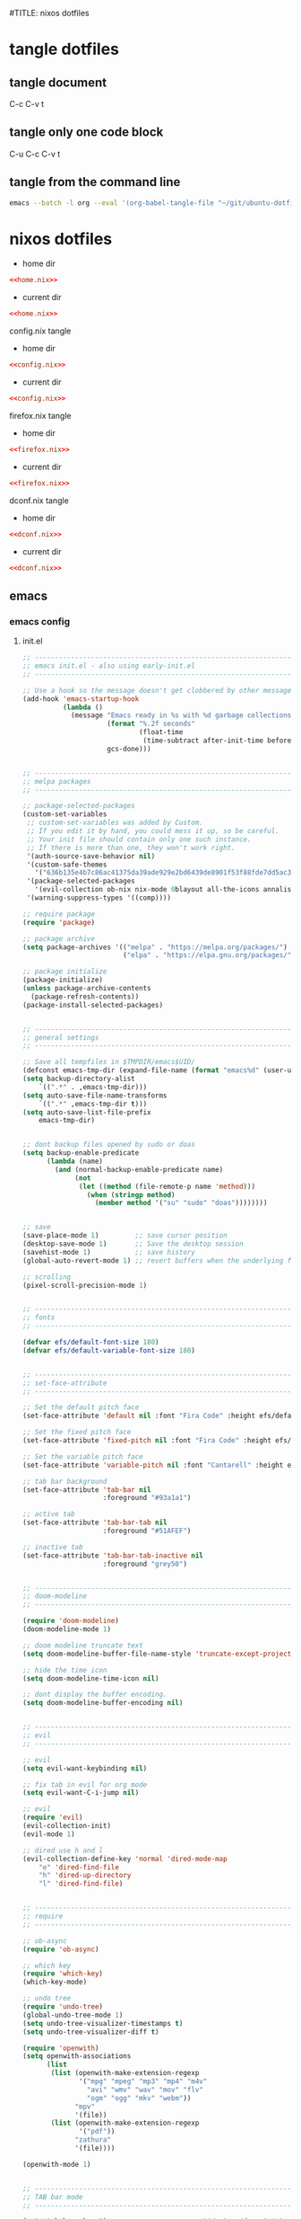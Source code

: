 #TITLE: nixos dotfiles
#+STARTUP: overview hideblocks
#+OPTIONS: num:nil author:nil
#+PROPERTY: header-args :mkdirp yes
* tangle dotfiles
** tangle document

C-c C-v t

** tangle only one code block

C-u C-c C-v t

** tangle from the command line

#+begin_src sh
emacs --batch -l org --eval '(org-babel-tangle-file "~/git/ubuntu-dotfiles/ubuntu-dotfiles.org")'
#+end_src

#+RESULTS:

* nixos dotfiles
:PROPERTIES:
:VISIBILITY: children
:END!:
** home-manager
*** home-manager config
**** home.nix

#+NAME: home.nix
#+BEGIN_SRC nix
{ config, pkgs, ... }:

let

  unstable = import (fetchTarball
    "https://github.com/NixOS/nixpkgs/archive/nixos-unstable.tar.gz") {
      overlays = [
        (import (builtins.fetchTarball {
          url = https://github.com/nix-community/emacs-overlay/archive/master.tar.gz;
        }))
      ];
    };

in {

    programs = {
      emacs = {
        enable = true;
        package = unstable.emacsPgtk;
        extraPackages = epkgs: with epkgs; [
        ];
      };
      gpg = {
        enable = true;
      };
    };

    imports = [
      ./programs/firefox/firefox.nix
      ./programs/dconf/dconf.nix
    ];

    services = {
      emacs = {
        enable = true;
        client.enable = true;
      };
      gnome-keyring = {
        enable = true;
      };
      gpg-agent = {
        enable = true;
        extraConfig = ''
          allow-emacs-pinentry
          allow-loopback-pinentry
        '';
        pinentryFlavor = "curses";
      };
      mpd = {
        enable = true;
        musicDirectory = "~/Music";
        network = {
          startWhenNeeded = true;
        };
        extraConfig = ''
          audio_output {
            type "pipewire"
            name "My PipeWire Output"
          }
        '';
      };
    };

    # systemd
    systemd.user.sessionVariables = {
      SSH_AUTH_SOCK = "/run/user/1000/keyring/ssh";
      DISPLAY = ":0";
      WAYLAND_DISPLAY = "wayland-0";
    };

    # home sessions variables
    home.sessionVariables = {
      XCURSOR_THEME = "Adwaita";
    };

    # gtk
    gtk = {
      enable = true;
      gtk3.extraConfig = {
        gtk-application-prefer-dark-theme = true;
      };
      gtk4.extraConfig = {
        gtk-application-prefer-dark-theme = true;
      };
    };

    # xdg directories
    xdg = {
      userDirs = {
        enable = true;
        createDirectories = true;
        publicShare = null;
        templates = null;
      };
    };

  # mpv mpris 
  nixpkgs.overlays = [
    (self: super: {
      mpv = super.mpv.override {
        scripts = [ self.mpvScripts.mpris ];
      };
    })
  ];

  home.packages = with pkgs;[
    abook
    alacritty
    apg
    aria
    bat
    bc
    curl
    csvkit
    gnome.dconf-editor
    gnome.gnome-tweaks
    exiftool
    exa
    fd
    fzf
    ffmpeg
    fira-code
    git
    html-xml-utils
    imagemagick
    jq
    lynx
    libxslt
    libnotify
    mediainfo
    mpc_cli
    mpd
    mpv
    mutt
    ncdu
    ncmpc
    newsboat
    nsxiv
    oathToolkit
    obs-studio
    openvpn
    pandoc
    pinentry-curses
    playerctl
    p7zip
    ripgrep
    socat
    sox
    shellcheck
    surfraw
    tmux
    transmission
    ts
    unzip
    viddy
    urlscan
    urlview
    yt-dlp
    w3m
    weechat
    wget
    widevine-cdm
    xclip
    zathura
    zip
  ];

  # Home Manager needs a bit of information about you and the
  # paths it should manage.
  manual.manpages.enable = false; # needed for dell xps15
  home.username = "djwilcox";
  home.homeDirectory = "/home/djwilcox";

  # This value determines the Home Manager release that your
  # configuration is compatible with. This helps avoid breakage
  # when a new Home Manager release introduces backwards
  # incompatible changes.
  #
  # You can update Home Manager without changing this value. See
  # the Home Manager release notes for a list of state version
  # changes in each release.
  home.stateVersion = "22.11";

  # Let Home Manager install and manage itself.
  programs.home-manager.enable = true;
}
#+END_SRC

**** config.nix

#+NAME: config.nix
#+begin_src nix
{
  allowUnfree = true;
  packageOverrides = pkgs: {
    nur = import (builtins.fetchTarball "https://github.com/nix-community/NUR/archive/master.tar.gz") {
      inherit pkgs;
    };
  };
}

#+end_src

**** firefox.nix

#+NAME: firefox.nix
#+begin_src nix
{ pkgs, ... }:

{
  programs.firefox = {
    enable = true;
    package = pkgs.wrapFirefox pkgs.firefox-unwrapped {
    extraPolicies = {
      DisableFirefoxStudies = true;
      DisablePocket = true;
      DisableTelemetry = true;
      DisableFirefoxAccounts = true;
      NoDefaultBookmarks = true;
      OfferToSaveLogins = false;
      OffertosaveloginsDefault = false;
      PasswordManagerEnabled = false;
      };
    };
    extensions = with pkgs.nur.repos.rycee.firefox-addons; [
      multi-account-containers
      ublock-origin
      vimium
      violentmonkey
    ];
      profiles = {
        default = {
          isDefault = true;
          extraConfig = ''
          // beacon = false
          user_pref("beacon.enabled", false);
          // about config warning = false
          user_pref("browser.aboutConfig.showWarning", false); 
          // strictcontent blocking
          user_pref("browser.contentblocking.category", "strict");
          // download dont open panel in toolbar
          user_pref("browser.download.alwaysOpenPanel", false);
          // downloads button
          user_pref("browser.engagement.downloads-button.has-used", true);
          // tab manager = false
          user_pref("browser.tabs.tabmanager.enabled", false);
          // safebrowsing = false
          user_pref("browser.safebrowsing.appRepURL", "");
          user_pref("browser.safebrowsing.malware.enabled", false);
          // browser search
          user_pref("browser.search.hiddenOneOffs", "Google,Yahoo,Bing,Amazon.com,Twitter");
          // browser search suggest = false
          user_pref("browser.search.suggest.enabled", false);
          // search bar in toolbar
          user_pref("browser.search.widget.inNavBar", true);
          // browser send pings = false
          user_pref("browser.send_pings", false);
          // homepage blank
          user_pref("browser.startup.homepage", "about:blank");
          // startup page
          user_pref("browser.startup.page", "3");
          // startup homepage = blank
          user_pref("browser.startup.homepage", "about:blank");
          // tabs firefox view = false
          user_pref("browser.tabs.firefox-view", false);
          // tabmanager = false
          user_pref("browser.tabs.tabmanager.enabled", false);
          // newtab = false
          user_pref("browser.newtabpage.enabled", false);
          // activity stream
          user_pref("browser.newtabpage.activity-stream.showSeach", false);
          user_pref("browser.newtabpage.activity-stream.showSponsored", false);
          user_pref("browser.newtabpage.activity-stream.showSponsoredTopSites", false);
          user_pref("browser.newtabpage.activity-stream.feeds.topsites", false);
          // bookmarks toolbar visibility = never
          user_pref("browser.toolbars.bookmarks.visibility", "never");
          // browser ui density
          user_pref("browser.uidensity", "1");
          // urlbar speculativeconnect = false
          user_pref("browser.urlbar.speculativeConnect.enabled", false);
          // urlbar bookmarks = false
          user_pref("browser.urlbar.shortcuts.bookmarks", false);
          // urlbar history = false
          user_pref("browser.urlbar.shortcuts.history", false);
          // urlbar shortcuts tabs = false
          user_pref("browser.urlbar.shortcuts.tabs", false);
          // urlbar show search suggestions first = false
          user_pref("browser.urlbar.showSearchSuggestionsFirst", false);
          // urlbar suggest bookmarks = false
          user_pref("browser.urlbar.suggest.bookmark", false);
          // urlbar suggest engines = false
          user_pref("browser.urlbar.suggest.engines", false);
          // urlbar suggest history = false
          user_pref("browser.urlbar.suggest.history", false);
          // urlbar suggest open page = false
          user_pref("browser.urlbar.suggest.openpage", false);
          // urlbar suggest searches = false
          user_pref("browser.urlbar.suggest.searches", false);
          // urlbar suggest topsites = false
          user_pref("browser.urlbar.suggest.topsites", false);
          // firefox healthreport upload = false
          user_pref("datareporting.healthreport.uploadEnabled", false);
          // dont let sites disable copy and paste
          user_pref("dom.event.clipboardevents.enabled", false);
          // https mode = true
          user_pref("dom.security.https_only_mode", true);
          // experiments = false
          user_pref("experiments.activeExperiment", false);
          user_pref("experiments.enabled", false);
          user_pref("experiments.supported", false);
          // remove unifiedextensions
          user_pref("extensions.unifiedExtensions.enabled", false);
          // pocket show on home screen = false
          user_pref("extensions.pocket.enabled", false);
          user_pref("extensions.pocket.showHome", false);
          user_pref("extensions.pocket.onSaveRecs", false);
          user_pref("services.sync.prefs.sync.browser.newtabpage.activity-stream.section.highlights.includePocket", false);
          user_pref("browser.newtabpage.activity-stream.section.highlights.includePocket", false);
          // creditcards autofill = false
          user_pref("extensions.formautofill.creditCards.available", false);
          // smoothscroll = false
          user_pref("general.smoothScroll", false);
          // geo = false
          user_pref("geo.enabled", false);
          // general
          user_pref("gfx.webrender.all", true);
          user_pref("layout.css.devPixelsPerPx", "1");
          // media autoplay = 5
          user_pref("media.autoplay.default", "5");
          user_pref("media.navigator.enabled", false);
          user_pref("media.video_stats.enabled", false);
          // show punycode in the urlbar
          user_pref("network.IDN_show_punycode", true);
          // network
          user_pref("network.allow-experiments", false);
          user_pref("network.dns.disablePrefetch", true);
          user_pref("network.http.referer.XOriginPolicy", "2");
          user_pref("network.http.referer.XOriginTrimmingPolicy", "2");
          user_pref("network.http.referer.trimmingPolicy", "1");
          user_pref("network.prefetch-next", false);
          // magnet links
          user_pref("network.protocol-handler.expose.magnet", false);
          // default shortcuts
          user_pref("permissions.default.shortcuts", "2");
          // privacy dont track = true
          user_pref("privacy.donottrackheader.enabled", true);
          user_pref("privacy.donottrackheader.value", "1");
          user_pref("privacy.firstparty.isolate", true);
          user_pref("signon.rememberSignons", false);
          // css stylesheets = true
          user_pref("toolkit.legacyUserProfileCustomizations.stylesheets", true);
          // theme
          user_pref("widget.content.gtk-theme-override", "Adwaita:dark");
          '';
          userChrome = ''
          /* userChrome.css */
          
          @namespace url("http://www.mozilla.org/keymaster/gatekeeper/there.is.only.xul"); /* only needed once */
          
          /* hide close, minimize window buttons */
          .titlebar-min {display:none!important;}
          .titlebar-max {display:none!important;}
          .titlebar-restore {display:none!important;}
          .titlebar-close {display:none!important;}
          
          /* Adjust tab corner shape, optionally remove space below tabs */
          #tabbrowser-tabs {
              --user-tab-rounding: 6px;
          }
          
          @media (-moz-proton) {
              .tab-background {
                  border-radius: var(--user-tab-rounding) var(--user-tab-rounding) 0px 0px !important;
                  margin-block: 1px 0 !important;
              }
              #scrollbutton-up, #scrollbutton-down { /* 6/10/2021 */
                  border-top-width: 1px !important;
                  border-bottom-width: 0 !important;
              }
              /* Container color bar visibility */
              .tabbrowser-tab[usercontextid] > .tab-stack > .tab-background > .tab-context-line {
                  margin: 0px max(calc(var(--user-tab-rounding) - 3px), 0px) !important;
              }
          }
          
          /* remove the bookmark star in the url bar */
          #star-button-box {display: none !important}
          
          /* Remove items from Firefox menu */
          #context-sendimage, /* email */
          #context-bookmarklink, /* bookmark link */
          /* #context-savelink, save link */
          #context-copyimage-contents, /* copy image */
          #context-take-screenshot, /* take screenshot */
          /* #context-openlinkintab, open link in tab */
          /* #context-openlink, open link in new window */
          #context-openlinkprivate, /* open link in private window */
          #context-searchselect, /* search for */
          #context-searchselect-private, /* search for private */
          #context-inspect-a11y, /* accessability */
          #context-savepage, /* save page */
          #context-selectall, /* select all */
          #context-viewsource, /* view source */
          #context-back, /* back */
          #context-forward, /* forward */
          #context-reload, /* reload */
          #context-bookmarkpage,/* edit this bookmark */
          #context-media-playbackrate, /* speed in video menu */
          #context-media-loop, /* loop video */ 
          #context-sendvideo, /* email video */
          #context-sendaudio, /* email audio */
          #context-sendimage, /* email image */
          #context-undo, /* undo */
          #context-redo, /* redo */
          #context-cut, /* cut */
          #context-copy, /* copy */
          #context-paste, /* paste */
          #context-delete, /* delete */
          #context-keywordfield, /* add a keyword for this search */
          #context-selectall /* select all */
          {display: none !important;}
          '';
         };
        };
      };
}

#+end_src

**** dconf.nix

#+NAME: dconf.nix
#+begin_src nix
{ lib, ... }:

with lib.hm.gvariant;

{
  dconf.settings = {
    "org/gnome/desktop/input-sources" = {
     color-scheme = "prefer-dark";
    };
    "org/gnome/desktop/input-sources" = {
      per-window = false;
      show-all-sources = true;
    };
    "org/gnome/desktop/interface" = {
      clock-show-date = false;
      clock-show-weekday = false;
      color-scheme = "prefer-dark";
      enable-animations = false;
    };
    "org/gnome/desktop/peripherals/touchpad" = {
      natural-scroll = false;
      two-finger-scrolling-enabled = true;
    };
    "org/gnome/desktop/wm/keybindings" = {
      close = ["<Shift><Super>c"];
      move-to-monitor-left = ["<Shift><Super>h"];
      move-to-monitor-right = ["<Shift><Super>l"];
      move-to-workspace-1 = ["<Shift><Super>exclam"];
      move-to-workspace-2 = ["<Shift><Super>at"];
      move-to-workspace-3 = ["<Shift><Super>sterling"];
      move-to-workspace-4 = ["<Shift><Super>dollar"];
      switch-applications = ["<Super>j"];
      switch-applications-backward = ["<Super>k"];
      switch-to-workspace-1 = ["<Super>1"];
      switch-to-workspace-2 = ["<Super>2"];
      switch-to-workspace-3 = ["<Super>3"];
      switch-to-workspace-4 = ["<Super>4"];
      switch-to-workspace-5 = ["<Super>5"];
      switch-to-workspace-6 = ["<Super>6"];
      switch-to-workspace-7 = ["<Super>7"];
      switch-to-workspace-8 = ["<Super>8"];
      switch-to-workspace-9 = ["<Super>9"];
      switch-to-workspace-left = ["<Super>h"];
      switch-to-workspace-right = ["<Super>l"];
    };
    "org/gnome/mutter" = {
      center-new-windows = true;
      dynamic-workspaces = true;
      focus-change-on-pointer-rest = false;
      overlay-key = "Super_R";
      workspaces-only-on-primary = true;
    };
    "org/gnome/settings-daemon/plugins/media-keys" = {
      play = ["<Alt><Super>space"];
      volume-step = 5;
    };
    "org/gnome/settings-daemon/power" = {
      idle-dim = false;
      sleep-inactive-ac-timeout = 3600;
      sleep-inactive-ac-type = "nothing";
    };
    "org/gnome/shell/keybindings" = {
      switch-to-application-1 = [""];
      switch-to-application-2 = [""];
      switch-to-application-3 = [""];
      switch-to-application-4 = [""];
      switch-to-application-5 = [""];
      switch-to-application-6 = [""];
      switch-to-application-7 = [""];
      switch-to-application-8 = [""];
      switch-to-application-9 = [""];
      toggle-application-view = ["<Primary><Super>p"];
    };
    "org/gnome/shell/ubuntu" = {
      color-scheme = "prefer-dark";
    };
    "org/gnome/system/location" = {
      enabled = false;
    };
    "org/gnome/desktop/wm/preferences" = {
      audible-bell = false;
      auto-raise = true;
      focus-mode = "click";
    };
  };
}
#+end_src

*** home-manager tangle
**** home.nix tangle
:PROPERTIES:
:ORDERED:  t
:END:

+ home dir

#+NAME: home.nix-home-dir
#+BEGIN_SRC conf :noweb yes :tangle "~/.config/nixpkgs/home.nix"
<<home.nix>>
#+END_SRC
  
+ current dir

#+NAME: home.nix-current-dir
#+BEGIN_SRC conf :noweb yes :tangle ".config/nixpkgs/home.nix"
<<home.nix>>
#+END_SRC

**** config.nix tangle
:PROPERTIES:
:ORDERED:  t
:END:

+ home dir

#+NAME: config.nix-home-dir
#+BEGIN_SRC conf :noweb yes :tangle "~/.config/nixpkgs/config.nix"
<<config.nix>>
#+END_SRC
  
+ current dir

#+NAME: config.nix-current-dir
#+BEGIN_SRC conf :noweb yes :tangle ".config/nixpkgs/config.nix"
<<config.nix>>
#+END_SRC

**** firefox.nix tangle
:PROPERTIES:
:ORDERED:  t
:END:

+ home dir

#+NAME: firefox.nix-home-dir
#+BEGIN_SRC conf :noweb yes :tangle "~/.config/nixpkgs/programs/firefox/firefox.nix"
<<firefox.nix>>
#+END_SRC
  
+ current dir

#+NAME: firefox.nix-current-dir
#+BEGIN_SRC conf :noweb yes :tangle ".config/nixpkgs/programs/firefox/firefox.nix"
<<firefox.nix>>
#+END_SRC

**** dconf.nix tangle
:PROPERTIES:
:ORDERED:  t
:END:

+ home dir

#+NAME: dconf.nix-home-dir
#+BEGIN_SRC conf :noweb yes :tangle "~/.config/nixpkgs/programs/dconf/dconf.nix"
<<dconf.nix>>
#+END_SRC
  
+ current dir

#+NAME: dconf.nix-current-dir
#+BEGIN_SRC conf :noweb yes :tangle ".config/nixpkgs/programs/dconf/dconf.nix"
<<dconf.nix>>
#+END_SRC

** emacs
*** emacs config
**** init.el

#+NAME: init.el
#+BEGIN_SRC emacs-lisp
  ;; ----------------------------------------------------------------------------------
  ;; emacs init.el - also using early-init.el
  ;; ----------------------------------------------------------------------------------

  ;; Use a hook so the message doesn't get clobbered by other messages.
  (add-hook 'emacs-startup-hook
            (lambda ()
              (message "Emacs ready in %s with %d garbage collections."
                       (format "%.2f seconds"
                               (float-time
                                (time-subtract after-init-time before-init-time)))
                       gcs-done)))


  ;; ----------------------------------------------------------------------------------
  ;; melpa packages
  ;; ----------------------------------------------------------------------------------

  ;; package-selected-packages
  (custom-set-variables
   ;; custom-set-variables was added by Custom.
   ;; If you edit it by hand, you could mess it up, so be careful.
   ;; Your init file should contain only one such instance.
   ;; If there is more than one, they won't work right.
   '(auth-source-save-behavior nil)
   '(custom-safe-themes
     '("636b135e4b7c86ac41375da39ade929e2bd6439de8901f53f88fde7dd5ac3561" default))
   '(package-selected-packages
     '(evil-collection ob-nix nix-mode 0blayout all-the-icons annalist csv-mode doom-themes doom-modeline ednc emmet-mode epl evil-leader evil-surround fd-dired flycheck git-commit git-auto-commit-mode haskell-mode hydra iedit magit-section mpv ob-async openwith pkg-info rg s shrink-path undo-tree vertico wgrep which-key yaml-mode))
   '(warning-suppress-types '((comp))))

  ;; require package
  (require 'package)

  ;; package archive
  (setq package-archives '(("melpa" . "https://melpa.org/packages/")
                           ("elpa" . "https://elpa.gnu.org/packages/")))

  ;; package initialize
  (package-initialize)
  (unless package-archive-contents
    (package-refresh-contents))
  (package-install-selected-packages)


  ;; ----------------------------------------------------------------------------------
  ;; general settings
  ;; ----------------------------------------------------------------------------------

  ;; Save all tempfiles in $TMPDIR/emacs$UID/                                                        
  (defconst emacs-tmp-dir (expand-file-name (format "emacs%d" (user-uid)) temporary-file-directory))
  (setq backup-directory-alist
      `((".*" . ,emacs-tmp-dir)))
  (setq auto-save-file-name-transforms
      `((".*" ,emacs-tmp-dir t)))
  (setq auto-save-list-file-prefix
      emacs-tmp-dir)


  ;; dont backup files opened by sudo or doas
  (setq backup-enable-predicate
        (lambda (name)
          (and (normal-backup-enable-predicate name)
               (not
                (let ((method (file-remote-p name 'method)))
                  (when (stringp method)
                    (member method '("su" "sudo" "doas"))))))))


  ;; save
  (save-place-mode 1)         ;; save cursor position
  (desktop-save-mode 1)       ;; Save the desktop session
  (savehist-mode 1)           ;; save history
  (global-auto-revert-mode 1) ;; revert buffers when the underlying file has changed

  ;; scrolling
  (pixel-scroll-precision-mode 1)


  ;; ----------------------------------------------------------------------------------
  ;; fonts
  ;; ----------------------------------------------------------------------------------

  (defvar efs/default-font-size 180)
  (defvar efs/default-variable-font-size 180)


  ;; ----------------------------------------------------------------------------------
  ;; set-face-attribute
  ;; ----------------------------------------------------------------------------------

  ;; Set the default pitch face
  (set-face-attribute 'default nil :font "Fira Code" :height efs/default-font-size)

  ;; Set the fixed pitch face
  (set-face-attribute 'fixed-pitch nil :font "Fira Code" :height efs/default-font-size)

  ;; Set the variable pitch face
  (set-face-attribute 'variable-pitch nil :font "Cantarell" :height efs/default-variable-font-size :weight 'regular)

  ;; tab bar background
  (set-face-attribute 'tab-bar nil
                      :foreground "#93a1a1")

  ;; active tab
  (set-face-attribute 'tab-bar-tab nil
                      :foreground "#51AFEF")

  ;; inactive tab
  (set-face-attribute 'tab-bar-tab-inactive nil
                      :foreground "grey50")


  ;; ----------------------------------------------------------------------------------
  ;; doom-modeline 
  ;; ----------------------------------------------------------------------------------

  (require 'doom-modeline)
  (doom-modeline-mode 1)

  ;; doom modeline truncate text
  (setq doom-modeline-buffer-file-name-style 'truncate-except-project)

  ;; hide the time icon
  (setq doom-modeline-time-icon nil)

  ;; dont display the buffer encoding.
  (setq doom-modeline-buffer-encoding nil)


  ;; ----------------------------------------------------------------------------------
  ;; evil
  ;; ----------------------------------------------------------------------------------

  ;; evil
  (setq evil-want-keybinding nil)

  ;; fix tab in evil for org mode
  (setq evil-want-C-i-jump nil)

  ;; evil
  (require 'evil)
  (evil-collection-init)
  (evil-mode 1)

  ;; dired use h and l
  (evil-collection-define-key 'normal 'dired-mode-map
      "e" 'dired-find-file
      "h" 'dired-up-directory
      "l" 'dired-find-file)


  ;; ----------------------------------------------------------------------------------
  ;; require
  ;; ----------------------------------------------------------------------------------

  ;; ob-async
  (require 'ob-async)

  ;; which key
  (require 'which-key)
  (which-key-mode)

  ;; undo tree
  (require 'undo-tree)
  (global-undo-tree-mode 1)
  (setq undo-tree-visualizer-timestamps t)
  (setq undo-tree-visualizer-diff t)

  (require 'openwith)
  (setq openwith-associations
        (list
         (list (openwith-make-extension-regexp
                '("mpg" "mpeg" "mp3" "mp4" "m4v"
                  "avi" "wmv" "wav" "mov" "flv"
                  "ogm" "ogg" "mkv" "webm"))
               "mpv"
               '(file))
         (list (openwith-make-extension-regexp
                '("pdf"))
               "zathura"
               '(file))))

  (openwith-mode 1)


  ;; ----------------------------------------------------------------------------------
  ;; TAB bar mode 
  ;; ----------------------------------------------------------------------------------

  (setq tab-bar-show 1)                     ;; hide bar if <= 1 tabs open
  (setq tab-bar-close-button-show nil)      ;; hide close tab button
  (setq tab-bar-new-button-show nil)        ;; hide new tab button
  (setq tab-bar-new-tab-choice "*scratch*") ;; default tab scratch
  (setq tab-bar-close-last-tab-choice 'tab-bar-mode-disable) 
  (setq tab-bar-close-tab-select 'recent)
  (setq tab-bar-new-tab-to 'right)
  (setq tab-bar-tab-hints nil)
  (setq tab-bar-separator " ")

  ;; Customize the tab bar format to add the global mode line string
  (setq tab-bar-format '(tab-bar-format-tabs tab-bar-separator tab-bar-format-align-right tab-bar-format-global))

  ;; menubar in tab bar
  (add-to-list 'tab-bar-format #'tab-bar-format-menu-bar)

  ;; Turn on tab bar mode after startup
  (tab-bar-mode 1)

  ;; tab bar menu bar button
  (setq tab-bar-menu-bar-button "👾")


  ;; ----------------------------------------------------------------------------------
  ;; setq
  ;; ----------------------------------------------------------------------------------

  ;; general
  (setq version-control t)
  (setq vc-make-backup-files t)
  (setq backup-by-copying t)
  (setq delete-old-versions t)
  (setq kept-new-versions 6)
  (setq kept-old-versions 2)
  (setq create-lockfiles nil)
  (setq undo-tree-auto-save-history nil)

  ;; pinentry
  (defvar epa-pinentry-mode)
  (setq epa-pinentry-mode 'loopback)

  ;; display time in mode line, hide load average
  (setq display-time-format "%H:%M")
  (setq display-time-default-load-average nil)
  (display-time-mode 1)       ;; display time

  ;; change prompt from yes or no, to y or n
  (setq use-short-answers t)

  ;; turn off blinking cursor
  (setq blink-cursor-mode nil)

  ;; suppress large file prompt
  (setq large-file-warning-threshold nil)

  ;; always follow symlinks
  (setq vc-follow-symlinks t)

  ;; case insensitive search
  (setq read-file-name-completion-ignore-case t)
  (setq completion-ignore-case t)

  ;; M-n, M-p recall previous mini buffer commands
  (setq history-length 25)

  ;; Use spaces instead of tabs
  (setq-default indent-tabs-mode nil)

  ;; Use spaces instead of tabs
  (setq-default indent-tabs-mode nil)

  ;; revert dired and other buffers
  (setq global-auto-revert-non-file-buffers t)

  ;; eww browser text width
  (setq shr-width 80)

  ;; emacs 28 - dictionary server
  (setq dictionary-server "dict.org")

  ;; company auto complete
  (setq company-idle-delay 0)
  (setq company-minimum-prefix-length 3)

  ;; ediff
  (setq ediff-window-setup-function 'ediff-setup-windows-plain)
  (setq ediff-split-window-function 'split-window-horizontally)


  ;; ----------------------------------------------------------------------------------
  ;; completion
  ;; ----------------------------------------------------------------------------------

  ;; Vertico
  (require 'vertico)
  (require 'vertico-directory)

  (with-eval-after-load 'evil
    (define-key vertico-map (kbd "C-j") 'vertico-next)
    (define-key vertico-map (kbd "C-k") 'vertico-previous)
    (define-key vertico-map (kbd "M-h") 'vertico-directory-up))

  ;; Cycle back to top/bottom result when the edge is reached
  (customize-set-variable 'vertico-cycle t)

  ;; Start Vertico
  (vertico-mode 1)

  ;;; Marginalia
  (require 'marginalia)
  (customize-set-variable 'marginalia-annotators '(marginalia-annotators-heavy marginalia-annotators-light nil))
  (marginalia-mode 1)


  ;; consult
  (global-set-key (kbd "C-s") 'consult-line)
  (define-key minibuffer-local-map (kbd "C-r") 'consult-history)

  ;; remap switch-to-buffer "C-x b" to consult-buffer
  (global-set-key [remap switch-to-buffer] 'consult-buffer)

  (setq completion-in-region-function #'consult-completion-in-region)


  ;;; Orderless

  ;; Set up Orderless for better fuzzy matching
  (require 'orderless)
  (customize-set-variable 'completion-styles '(orderless basic))
  (customize-set-variable 'completion-category-overrides '((file (styles . (partial-completion)))))


  ;;; Embark
  (require 'embark)
  (require 'embark-consult)

  (global-set-key [remap describe-bindings] #'embark-bindings)
  (global-set-key (kbd "C-,") 'embark-act)

  ;; Use Embark to show bindings in a key prefix with `C-h`
  (setq prefix-help-command #'embark-prefix-help-command)

  (with-eval-after-load 'embark-consult
    (add-hook 'embark-collect-mode-hook #'consult-preview-at-point-mode))


  ;; ----------------------------------------------------------------------------------
  ;; keymap-global-set
  ;; ----------------------------------------------------------------------------------

  ;; magit
  (keymap-global-set "C-x g" 'magit-status)

  ;; org-capture
  (keymap-global-set "C-c c" 'org-capture)

  ;; press M-/ and invoke hippie-expand
  (keymap-global-set "M-/" 'hippie-expand)

  ;; open dired side window
  (keymap-global-set "C-x w w" 'my/window-dired-vc-root-left)
  (keymap-global-set "C-x w w" 'my/window-dired-vc-root-left)


  ;; ----------------------------------------------------------------------------------
  ;; keymap-set
  ;; ----------------------------------------------------------------------------------

  (keymap-set global-map "C-c o" 'iedit-mode)
  (keymap-set global-map "C-c l" 'org-store-link)
  (keymap-set global-map "C-c a" 'org-agenda)


  ;; ----------------------------------------------------------------------------------
  ;; magit
  ;; ----------------------------------------------------------------------------------

  ;; delete magit buffers
  (defun kill-magit-diff-buffer-in-current-repo (&rest _)
        "Delete the magit-diff buffer related to the current repo"
        (let ((magit-diff-buffer-in-current-repo (magit-mode-get-buffer 'magit-diff-mode)))
          (kill-buffer magit-diff-buffer-in-current-repo)))
      ;;
      ;; When 'C-c C-c' or 'C-c C-l' are pressed in the magit commit message buffer,
      ;; delete the magit-diff buffer related to the current repo.
      ;;    
      (add-hook 'git-commit-setup-hook
                (lambda ()
                  (add-hook 'with-editor-post-finish-hook #'kill-magit-diff-buffer-in-current-repo
                            nil t)
                  (add-hook 'with-editor-post-cancel-hook #'kill-magit-diff-buffer-in-current-repo
                            nil t)))


  ;; ----------------------------------------------------------------------------------
  ;; dired 
  ;; ----------------------------------------------------------------------------------

  ;; Toggle Hidden Files in Emacs dired with C-x M-o
  (require 'dired-x)

  ;; kill the current buffer when selecting a new directory to display
  (setq dired-kill-when-opening-new-dired-buffer t)

  ;; dired directory listing options for ls
  (setq dired-listing-switches "-ahlv")

  ;; hide dotfiles
  (setq dired-omit-files
        (concat dired-omit-files "\\|^\\..+$"))

  ;; recursive delete and copy
  (setq dired-recursive-copies 'always)
  (setq dired-recursive-deletes 'always)

  ;; dired hide free space
  (setq dired-free-space nil)

  ;; dired dwim
  (setq dired-dwim-target t)

  ;; dired hide long listing by default
  (defun my-dired-mode-setup ()
    "show less information in dired buffers"
    (dired-hide-details-mode 1))
  (add-hook 'dired-mode-hook 'my-dired-mode-setup)

  ;; dired omit
  (add-hook 'dired-mode-hook (lambda () (dired-omit-mode 1)))

  ;; dired hide aync output buffer
  (add-to-list 'display-buffer-alist (cons "\\*Async Shell Command\\*.*" (cons #'display-buffer-no-window nil)))


  ;; ----------------------------------------------------------------------------------
  ;; dired-fd
  ;; ----------------------------------------------------------------------------------

  ;; switch to buffer results automatically

  (defcustom fd-dired-display-in-current-window nil
    "Whether display result"
    :type 'boolean
    :safe #'booleanp
    :group 'fd-dired)


  ;; ----------------------------------------------------------------------------------
  ;; rip-grep
  ;; ----------------------------------------------------------------------------------

  ;; rip-grep automatically switch to results buffer
  ;; https://github.com/dajva/rg.el/issues/142

  (with-eval-after-load 'rg
    (advice-add 'rg-run :after
                #'(lambda (_pattern _files _dir &optional _literal _confirm _flags) (pop-to-buffer (rg-buffer-name)))))


  ;; ----------------------------------------------------------------------------------
  ;; tramp
  ;; ----------------------------------------------------------------------------------

  ;; tramp
  (require 'tramp)

  ;; tramp setq
  (setq tramp-default-method "ssh")

  ;; tramp ssh
  (tramp-set-completion-function "ssh"
                                 '((tramp-parse-sconfig "/etc/ssh_config")
                                   (tramp-parse-sconfig "~/.ssh/config")))

  ;; set tramp shell to sh to avoid zsh problems
  (with-eval-after-load 'tramp '(setenv "SHELL" "/usr/bin/sh"))

  ;; tramp backup directory
  (add-to-list 'backup-directory-alist (cons tramp-file-name-regexp nil))


  ;; ----------------------------------------------------------------------------------
  ;; org mode
  ;; ----------------------------------------------------------------------------------

  ;; org mode
  (require 'org)
  (require 'org-tempo)
  (require 'org-protocol)
  (require 'org-capture)
  (setq org-agenda-files '("~/git/personal/org/"))

  ;; org babel supress do you want to execute code message
  (setq org-confirm-babel-evaluate nil
        org-src-fontify-natively t
        org-src-tab-acts-natively t)

  ;; org hide markup
  (setq org-hide-emphasis-markers t)

  ;; org column spacing for tags
  (setq org-tags-column 0)

  ;; dont indent src block for export
  (setq org-src-preserve-indentation t)

  ;; org src to use the current window
  (setq org-src-window-setup 'current-window)

  ;; dont show images full size
  (setq org-image-actual-width nil)

  ;; prevent demoting heading also shifting text inside sections
  (setq org-adapt-indentation nil)

  ;; asynchronous tangle
  (setq org-export-async-debug t)

  (setq org-capture-templates
      '(("t" "todo" entry
        (file+headline "~/git/personal/org/todo.org" "Tasks")
        (file "~/git/personal/org/templates/tpl-todo.txt")
        :empty-lines-before 1)
        ("w" "web site" entry
        (file+olp "~/git/personal/org/web.org" "sites")
        (file "~/git/personal/org/templates/tpl-web.txt")
         :empty-lines-before 1)))

  ;; refile
  (setq org-refile-targets '((nil :maxlevel . 2)
                                  (org-agenda-files :maxlevel . 2)))
  (setq org-outline-path-complete-in-steps nil)         ; Refile in a single go
  (setq org-refile-use-outline-path t)                  ; Show full paths for refiling

  ;; ox-pandoc export
  (setq org-pandoc-options-for-latex-pdf '((latex-engine . "xelatex")))

  ;; Prepare stuff for org-export-backends
  (setq org-export-backends '(org md html latex icalendar odt ascii))

  ;; todo keywords
  (setq org-todo-keywords
        '((sequence "TODO(t@/!)" "IN-PROGRESS(p/!)" "WAITING(w@/!)" "|" "DONE(d@)")))
  (setq org-log-done t)

  ;; Fast Todo Selection - Changing a task state is done with C-c C-t KEY
  (setq org-use-fast-todo-selection t)

  ;; org todo logbook
  (setq org-log-into-drawer t)

  ;; minted
  (setq org-latex-minted-options
      '(("frame" "lines") ("linenos=true")) )
  ;;(setq org-latex-listings 'minted)
  (setq org-latex-listings 'minted
      org-latex-packages-alist '(("" "minted"))
      org-latex-pdf-process
      '("pdflatex -shell-escape -interaction nonstopmode -output-directory %o %f"
      "pdflatex -shell-escape -interaction nonstopmode -output-directory %o %f"))

  (setq org-latex-minted-options
      '(("frame" "lines") ("linenos=true")) )

  ;; org open files
  (setq org-file-apps
       (quote
       ((auto-mode . emacs)
       ("\\.mm\\'" . default)
       ("\\.x?html?\\'" . default)
       ("\\.mkv\\'" . "mpv %s")
       ("\\.mp4\\'" . "mpv %s")
       ("\\.mov\\'" . "mpv %s")
       ("\\.png\\'" . "nsxiv %s")
       ("\\.jpg\\'" . "nsxiv %s")
       ("\\.jpeg\\'" . "nsxiv %s")
       ("\\.pdf\\'" . default))))

  (custom-set-faces
   ;; custom-set-faces was added by Custom.
   ;; If you edit it by hand, you could mess it up, so be careful.
   ;; Your init file should contain only one such instance.
   ;; If there is more than one, they won't work right.
   '(org-link ((t (:inherit link :underline nil)))))

  (defadvice org-capture
      (after make-full-window-frame activate)
    "Advise capture to be the only window when used as a popup"
    (if (equal "emacs-capture" (frame-parameter nil 'name))
        (delete-other-windows)))

  (defadvice org-capture-finalize
      (after delete-capture-frame activate)
    "Advise capture-finalize to close the frame"
    (if (equal "emacs-capture" (frame-parameter nil 'name))
        (delete-frame)))

  ; org-babel shell script
  (org-babel-do-load-languages
  'org-babel-load-languages
  '((nix . t)
  (shell . t))) 


  ;; ----------------------------------------------------------------------------------
  ;; mutt
  ;; ----------------------------------------------------------------------------------

  (add-to-list 'auto-mode-alist '("/mutt" . mail-mode))


  ;; ----------------------------------------------------------------------------------
  ;; add-hook
  ;; ----------------------------------------------------------------------------------

  ;; Make shebang (#!) file executable when saved
  (add-hook 'after-save-hook 'executable-make-buffer-file-executable-if-script-p)

  ;; global company mode
  (add-hook 'after-init-hook 'global-company-mode)

  ;; visual line mode
  (add-hook 'text-mode-hook 'visual-line-mode)

  ;; h1 line mode
  (add-hook 'prog-mode-hook #'hl-line-mode)
  (add-hook 'text-mode-hook #'hl-line-mode)

  ;; flycheck syntax linting
  (add-hook 'sh-mode-hook 'flycheck-mode)


  ;; ----------------------------------------------------------------------------------
  ;; mpv.el
  ;; ----------------------------------------------------------------------------------

  (org-link-set-parameters "mpv" :follow #'mpv-play)
  (defun org-mpv-complete-link (&optional arg)
    (replace-regexp-in-string
     "file:" "mpv:"
     (org-link-complete-file arg)
     t t))

  ;; M-RET will insert a new item with the timestamp of the current playback position
  (defun my:mpv/org-metareturn-insert-playback-position ()
    (when-let ((item-beg (org-in-item-p)))
      (when (and (not org-timer-start-time)
                 (mpv-live-p)
                 (save-excursion
                   (goto-char item-beg)
                   (and (not (org-invisible-p)) (org-at-item-timer-p))))
        (my/mpv-insert-playback-position t))))
  (add-hook 'org-metareturn-hook #'my:mpv/org-metareturn-insert-playback-position)

  ;; mpv insert playback position
  (with-eval-after-load 'mpv
    (defun my/mpv-insert-playback-position (&optional arg)
      "Insert the current playback position at point.

    When called with a non-nil ARG, insert a timer list item like `org-timer-item'."
      (interactive "P")
      (let ((time (mpv-get-playback-position)))
        (funcall
         (if arg #'mpv--position-insert-as-org-item #'insert)
         (my/org-timer-secs-to-hms (float time))))))


  ;; seek to position
  (with-eval-after-load 'mpv
    (defun my/mpv-seek-to-position-at-point ()
      "Jump to playback position as inserted by `mpv-insert-playback-position'.

    This can be used with the `org-open-at-point-functions' hook."
      (interactive)
      (save-excursion
        (skip-chars-backward ":[:digit:]" (point-at-bol))
        (when (looking-at "[0-9]+:[0-9]\\{2\\}:[0-9]\\{2\\}\\([.]?[0-9]\\{0,3\\}\\)"))
          (let ((secs (my/org-timer-hms-to-secs (match-string 0))))
            (when (>= secs 0)
              (mpv-seek secs))))))

  ;; mpv seek to position at point
  (keymap-set global-map "C-x ," 'my/mpv-seek-to-position-at-point)


  ;; ----------------------------------------------------------------------------------
  ;; org-timer milliseconds for mpv
  ;; ----------------------------------------------------------------------------------

  ;; org-timer covert seconds and milliseconds to hours, minutes, seconds, milliseconds
  (with-eval-after-load 'org-timer
    (defun my/org-timer-secs-to-hms (s)
      "Convert integer S into hh:mm:ss.m
    If the integer is negative, the string will start with \"-\"."
      (let (sign m h)
        (setq x (number-to-string s)
              seconds (car (split-string x "[.]"))
              milliseconds (cadr (split-string x "[.]"))
              sec (string-to-number seconds)
              ms (string-to-number milliseconds))
        (setq sign (if (< sec 0) "-" "")
            sec (abs sec)
            m (/ sec 60) sec (- sec (* 60 m))
            h (/ m 60) m (- m (* 60 h)))
        (format "%s%02d:%02d:%02d.%02d" sign h m sec ms))))

  ;; org-timer covert hours, minutes, seconds, milliseconds to seconds, milliseconds
  (with-eval-after-load 'org-timer
    (defun my/org-timer-hms-to-secs (hms)
      "Convert h:mm:ss string to an integer time.
    If the string starts with a minus sign, the integer will be negative."
      (if (not (string-match
              "\\([-+]?[0-9]+\\):\\([0-9]\\{2\\}\\):\\([0-9]\\{2\\}\\)\\([.]?[0-9]\\{0,3\\}\\)"
              hms))
          0
        (let* ((h (string-to-number (match-string 1 hms)))
             (m (string-to-number (match-string 2 hms)))
             (s (string-to-number (match-string 3 hms)))
             (ms (string-to-number (match-string 4 hms)))
             (sign (equal (substring (match-string 1 hms) 0 1) "-")))
          (setq h (abs h))
          (* (if sign -1 1) (+ s (+ ms (* 60 (+ m (* 60 h))))))))))


  ;; ----------------------------------------------------------------------------------
  ;; mpv commands
  ;; ----------------------------------------------------------------------------------

  ;; frame step forward
  (with-eval-after-load 'mpv
    (defun mpv-frame-step ()
      "Step one frame forward."
      (interactive)
      (mpv--enqueue '("frame-step") #'ignore)))


  ;; frame step backward
  (with-eval-after-load 'mpv
    (defun mpv-frame-back-step ()
      "Step one frame backward."
      (interactive)
      (mpv--enqueue '("frame-back-step") #'ignore)))


  ;; mpv take a screenshot
  (with-eval-after-load 'mpv
    (defun mpv-screenshot ()
      "Take a screenshot"
      (interactive)
      (mpv--enqueue '("screenshot") #'ignore)))


  ;; mpv show osd
  (with-eval-after-load 'mpv
    (defun mpv-osd ()
      "Show the osd"
      (interactive)
      (mpv--enqueue '("set_property" "osd-level" "3") #'ignore)))


  ;; add a newline in the current document
  (defun end-of-line-and-indented-new-line ()
    (interactive)
    (end-of-line)
    (newline-and-indent))


  ;; ----------------------------------------------------------------------------------
  ;; hydra
  ;; ----------------------------------------------------------------------------------

  (defhydra hydra-mpv (global-map "<f2>")
    "
    ^Seek^                    ^Actions^                ^General^
    ^^^^^^^^---------------------------------------------------------------------------
    _h_: seek back -5         _,_: back frame          _i_: insert playback position
    _j_: seek back -60        _._: forward frame       _n_: insert a newline
    _k_: seek forward 60      _SPC_: pause             _s_: take a screenshot
    _l_: seek forward 5       _q_: quit mpv            _o_: show the osd
    ^
    "
    ("h" mpv-seek-backward "-5")
    ("j" mpv-seek-backward "-60")
    ("k" mpv-seek-forward "60")
    ("l" mpv-seek-forward "5")
    ("," mpv-frame-back-step)
    ("." mpv-frame-step)
    ("SPC" mpv-pause)
    ("q" mpv-kill)
    ("s" mpv-screenshot)
    ("i" my/mpv-insert-playback-position)
    ("o" mpv-osd)
    ("n" end-of-line-and-indented-new-line))

  ;; ----------------------------------------------------------------------------------
  ;; emacs desktop notification center
  ;; ----------------------------------------------------------------------------------

  ;; start ednc-mode
  (ednc-mode 1)

  ;; open notications
  (defun show-notification-in-buffer (old new)
    (let ((name (format "Notification %d" (ednc-notification-id (or old new)))))
      (with-current-buffer (get-buffer-create name)
        (if new (let ((inhibit-read-only t))
                  (if old (erase-buffer) (ednc-view-mode))
                  (insert (ednc-format-notification new t))
                  (pop-to-buffer (current-buffer)))
          (kill-buffer)))))


  ;; notifications hook
  (add-hook 'ednc-notification-presentation-functions
            #'show-notification-in-buffer)


  ;; ednc evil - normal mode
  (defun noevil ()
    (evil-define-key 'normal ednc-view-mode-map "d" 'ednc-dismiss-notification)
    (evil-define-key 'normal ednc-view-mode-map (kbd "RET") 'ednc-invoke-action)
  )

  (add-hook 'ednc-view-mode-hook 'noevil)


  ;; ----------------------------------------------------------------------------------
  ;; garbage collection
  ;; ----------------------------------------------------------------------------------

  ;; Make gc pauses faster by decreasing the threshold.
  (setq gc-cons-threshold (* 2 1000 1000))
#+END_SRC

**** early-init.el

#+NAME: early-init.el
#+begin_src emacs-lisp
;;; early-init.el -*- lexical-binding: t; -*-

;;; Garbage collection
;; Increase the GC threshold for faster startup
;; The default is 800 kilobytes.  Measured in bytes.
(setq gc-cons-threshold (* 50 1000 1000))

;;; UI configuration
;; Remove some unneeded UI elements (the user can turn back on anything they wish)
(setq inhibit-startup-message t)
(push '(tool-bar-lines . 0) default-frame-alist)
(push '(menu-bar-lines . 0) default-frame-alist)
(push '(vertical-scroll-bars) default-frame-alist)

;; general settings
(setq initial-scratch-message nil)

;; Don’t compact font caches during GC.
(setq inhibit-compacting-font-caches t)

;; load theme
(add-hook 'after-init-hook (lambda () (load-theme 'doom-solarized-dark)))

;; start the initial frame maximized
(add-to-list 'initial-frame-alist '(fullscreen . maximized))

;; start every frame maximized
(add-to-list 'default-frame-alist '(fullscreen . maximized))

;;Tell emacs where is your personal elisp lib dir
(add-to-list 'load-path "~/.config/emacs/lisp/")

;; Make the initial buffer load faster by setting its mode to fundamental-mode
(customize-set-variable 'initial-major-mode 'fundamental-mode)
#+end_src

*** emacs tangle
**** init.el

+ home dir

#+NAME: emacs-init.el-home-dir
#+BEGIN_SRC conf :noweb yes :tangle "~/.config/emacs/init.el"
<<init.el>>
#+END_SRC

+ current dir

#+NAME: emacs-init.el-current-dir
#+BEGIN_SRC conf :noweb yes :tangle ".config/emacs/init.el"
<<init.el>>
#+END_SRC

**** early-init.el

+ home dir

#+NAME: emacs-early-init.el-home-dir
#+BEGIN_SRC conf :noweb yes :tangle "~/.config/emacs/early-init.el"
<<early-init.el>>
#+END_SRC

+ current dir

#+NAME: emacs-early-init.el-current-dir
#+BEGIN_SRC conf :noweb yes :tangle ".config/emacs/early-init.el"
<<early-init.el>>
#+END_SRC

** emacs.d
*** emacs.d config
**** bookmarks config

#+NAME: emacs-bookmarks
#+BEGIN_SRC emacs-lisp
;;;; Emacs Bookmark Format Version 1;;;; -*- coding: utf-8-emacs; mode: lisp-data -*-
;;; This format is meant to be slightly human-readable;
;;; nevertheless, you probably don't want to edit it.
;;; -*- End Of Bookmark File Format Version Stamp -*-
(("dotfiles"
 (filename . "~/git/nixos/nixos-dotfiles/nixos-dotfiles.org")
 (front-context-string . "* nixos dotfiles")
 (rear-context-string . "rc\n\n#+RESULTS:\n\n")
 (position . 385)
 (last-modified 25545 15873 954235 994000))
("org-refile-last-stored"
 (filename . "~/git/personal/org/web.org")
 (front-context-string . "** [[https://its")
 (rear-context-string . "lview\" program.\n")
 (position . 173198))
("org-capture-last-stored"
 (filename . "~/git/personal/org/todo.org")
 (front-context-string . "** TODO macair f")
 (rear-context-string . "ntent\n\n* Tasks\n\n")
 (position . 70))
("root"
 (filename . "/")
 (front-context-string . "bin -> usr/bin\n ")
 (rear-context-string . " 7 Oct 30 23:23 ")
 (position . 197))
("home"
 (filename . "~/")
 (front-context-string . "..\n  drwxr-xr-x ")
 (rear-context-string . " 3 Oct 30 23:26 ")
 (position . 178))
("desktop"
 (filename . "~/Desktop/")
 (front-context-string . "zshrc-linux\n  -r")
 (rear-context-string . "45 Jan 18 17:53 ")
 (position . 236)
 (annotation . ""))
("cerberus"
 (filename . "~/git/cerberus/")
 (front-context-string . "7zip\n  drwxr-xr-")
 (rear-context-string . "96 Jan  4  2016 ")
 (position . 249))
("web"
 (filename . "~/git/personal/org/web.org")
 (front-context-string . "#+STARTUP: overv")
 (rear-context-string)
 (position . 1))
)
#+END_SRC

*** emacs.d tangle
**** bookmark tangle

+ home dir

#+NAME: emacs-bookmarks-home-dir
#+BEGIN_SRC conf :noweb yes :tangle "~/.config/emacs/bookmarks"
<<emacs-bookmarks>>
#+END_SRC

+ current dir

#+NAME: emacs-bookmarks-current-dir
#+BEGIN_SRC conf :noweb yes :tangle ".config/emacs/bookmarks"
<<emacs-bookmarks>>
#+END_SRC

** alacritty
*** alacritty config

#+NAME: alacritty
#+BEGIN_SRC yaml
# alacritty
env:
  TERM: xterm-256color

window:
  padding:
    x: 4
    y: 4

  startup_mode: Fullscreen

# Font configuration
font:
  normal:
    family: Fira Code
    style: Regular

  # Bold font face
  bold:
    family: Fira Code
    style: Bold

  # Italic font face
  italic:
    family: Fira Code
    style: Italic

  # Bold italic font face
  bold_italic:
    family: Fira Code
    style: Bold Italic

  # Point size
  size: 16.0

# Colors (Solarized Dark)
colors:
  # Default colors
  primary:
    background: '0x002b36'
    foreground: '0x839496'

  # Normal colors
  normal:
    black:   '0x073642'
    red:     '0xdc322f'
    green:   '0x859900'
    yellow:  '0xb58900'
    blue:    '0x268bd2'
    magenta: '0xd33682'
    cyan:    '0x2aa198'
    white:   '0xeee8d5'

  # Bright colors
  bright:
    black:   '0x002b36'
    red:     '0xcb4b16'
    green:   '0x586e75'
    yellow:  '0x657b83'
    blue:    '0x839496'
    magenta: '0x6c71c4'
    cyan:    '0x93a1a1'
    white:   '0xfdf6e3'
#+END_SRC

*** alacritty tangle

+ home dir

#+NAME: alacritty-home-dir
#+BEGIN_SRC conf :noweb yes :tangle "~/.config/alacritty/alacritty.yml"
<<alacritty>>
#+END_SRC

+ current dir

#+NAME: alacritty-current-dir
#+BEGIN_SRC conf :noweb yes :tangle ".config/alacritty/alacritty.yml"
<<alacritty>>
#+END_SRC

** bash
*** bash config
**** bashrc

#+NAME: bashrc
#+BEGIN_SRC bash
# ~/.bashrc: executed by bash(1) for non-login shells.
# see /usr/share/doc/bash/examples/startup-files (in the package bash-doc)
# for examples

# If not running interactively, don't do anything
case $- in
    ,*i*) ;;
      ,*) return;;
esac

# don't put duplicate lines or lines starting with space in the history.
# See bash(1) for more options
HISTCONTROL=ignoreboth

# append to the history file, don't overwrite it
shopt -s histappend

# for setting history length see HISTSIZE and HISTFILESIZE in bash(1)
HISTSIZE=1000
HISTFILESIZE=2000

# check the window size after each command and, if necessary,
# update the values of LINES and COLUMNS.
shopt -s checkwinsize

# PS1
PS1='[\u@\h \W]\nYes Master ? '

# cdpath
CDPATH=".:~"

# mpc host and socket
alias mpc='mpc --host="/run/user/1000/mpd/socket"'

# xdg directories
export XDG_CONFIG_HOME="$HOME/.config"
export XDG_CACHE_HOME="$HOME/.cache"
export XDG_DATA_HOME="$HOME/.local/share"

# less
export LESSHISTFILE="${XDG_CONFIG_HOME}/less/history"
export LESSKEY="${XDG_CONFIG_HOME}/less/keys"

# wget
export WGETRC="$XDG_CONFIG_HOME/wget/wgetrc"

# libdvdcss
export DVDCSS_CACHE="${XDG_DATA_HOME}/dvdcss"

# set emacsclient as editor
export ALTERNATE_EDITOR=""
export EDITOR="emacsclient -r -a emacs"
export VISUAL="emacsclient -r -c -a emacs"

# qt5
export QT_QPA_PLATFORMTHEME=qt5ct
#export QT_QPA_PLATFORM=wayland # needed for wayland

# vi mode
export KEYTIMEOUT=1

# mpd host variable for mpc
export MPD_HOST="/run/user/1000/mpd/socket"

# git pager bat with colour
export GIT_PAGER="bat --color=always -p -l rs"

# nix os xdg directories
export XDG_DATA_DIRS="$HOME/.nix-profile/share:$XDG_DATA_DIRS"

# nix-path
export NIX_PATH=$HOME/.nix-defexpr/channels:/nix/var/nix/profiles/per-user/root/channels${NIX_PATH:+:$NIX_PATH}

# nix dont manage shell
if [ -f "$HOME/.nix-profile/etc/profile.d/hm-session-vars.sh" ];
    then . "$HOME/.nix-profile/etc/profile.d/hm-session-vars.sh";
fi

# nixpkgs
if [ -e /home/djwilcox/.nix-profile/etc/profile.d/nix.sh ];
    then . /home/djwilcox/.nix-profile/etc/profile.d/nix.sh;
fi # added by Nix installer
#+END_SRC

**** profile

#+NAME: profile
#+begin_src bash
# bash profile

# if running bash
if [ -n "$BASH_VERSION" ]; then
    # include .bashrc if it exists
    if [ -f "$HOME/.bashrc" ]; then
	. "$HOME/.bashrc"
    fi
fi

# set PATH so it includes user's private bin if it exists
if [ -d "$HOME/bin" ] ; then
    PATH="$HOME/bin:$PATH"
fi
#+end_src

**** inputrc

#+NAME: inputrc
#+begin_src bash
# inputrc borrowed from CentOS (RHEL).

set bell-style none
set completion-ignore-case on 
set show-all-if-ambiguous on  
TAB: menu-complete			  
"\e[Z": alias-expand-line	  

set meta-flag on
set input-meta on
set convert-meta off
set output-meta on
set colored-stats on

#set mark-symlinked-directories on

$if mode=emacs

# for linux console and RH/Debian xterm
"\e[1~": beginning-of-line
"\e[4~": end-of-line
"\e[5~": beginning-of-history
"\e[6~": end-of-history
"\e[3~": delete-char
"\e[2~": quoted-insert
"\e[5C": forward-word
"\e[5D": backward-word
"\e[1;5C": forward-word
"\e[1;5D": backward-word

# for rxvt
"\e[8~": end-of-line

# for non RH/Debian xterm, can't hurt for RH/DEbian xterm
"\eOH": beginning-of-line
"\eOF": end-of-line

# for freebsd console
"\e[H": beginning-of-line
"\e[F": end-of-line
$endif
#+end_src

*** bash tangle
**** bashrc tangle

+ home dir

#+NAME: bashrc-home-dir
#+BEGIN_SRC conf :noweb yes :tangle "~/.bashrc"
<<bashrc>>
#+END_SRC

+ current dir

#+NAME: bashrc-current-dir
#+BEGIN_SRC conf :noweb yes :tangle ".bashrc"
<<bashrc>>
#+END_SRC

**** profile tangle

+ home dir

#+NAME: profile-home-dir
#+BEGIN_SRC conf :noweb yes :tangle "~/.profile"
<<profile>>
#+END_SRC

+ current dir

#+NAME: profile-current-dir
#+BEGIN_SRC conf :noweb yes :tangle ".profile"
<<profile>>
#+END_SRC

**** inputrc tangle

+ home dir

#+NAME: inputrc-home-dir
#+BEGIN_SRC conf :noweb yes :tangle "~/.inputrc"
<<inputrc>>
#+END_SRC

+ current dir

#+NAME: inputrc-current-dir
#+BEGIN_SRC conf :noweb yes :tangle ".inputrc"
<<inputrc>>
#+END_SRC

** mpv
*** mpv config
**** input.conf

#+NAME: input.conf
#+BEGIN_SRC conf
# vim keybindings
l seek  5
h seek -5
k seek  60
j seek -60

# subtitles
J cycle sub 
K cycle sub down

# Audio filters:
F1 show-text "F2: loudnorm | F3: dynaudnorm | F4: low Bass | F5: low Treble" 2000

# loudnorm:
F2 af toggle lavfi=[loudnorm=I=-16:TP=-3:LRA=4]

# dynaudnorm:
F3 af toggle lavfi=[dynaudnorm=g=5:f=250:r=0.9:p=0.5]

# lowered bass:
F4  af toggle "superequalizer=6b=2:7b=2:8b=2:9b=2:10b=2:11b=2:12b=2:13b=2:14b=2:15b=2:16b=2:17b=2:18b=2"

# lowered treble:
F5  af toggle "superequalizer=1b=2:2b=2:3b=2:4b=2:5b=2:6b=2:7b=2:8b=2:9b=2:10b=2:11b=2:12b=2"
#+END_SRC

**** mpv.conf

#+NAME: mpv.conf
#+BEGIN_SRC conf
# mpv.conf

# list profiles with: mpv --profile=help

# load hwdec profile automatically
profile=hwdec 

# hardware acceleration profile
[hwdec]
profile-desc="hardware acceleration, no cache, yt-dlp 1080 or less"
vo=gpu
hwdec=vaapi
msg-level=ffmpeg=fatal

# cache no for internet streams
cache=no

# yt-dlp best format 1080 or less
ytdl-format="bestvideo[height<=?1080]+bestaudio/best"

# show milliseconds in the on screen display
osd-fractions

# alsa pipewire audio device
audio-device=alsa/pipewire


# cache profile: mpv --profile=cache
[cache]
profile-desc="hardware acceleration, cache, yt-dlp 1080 or less"
# include hwdec profile 
profile=hwdec
# override hwdec profile cache setting
cache=auto
#+END_SRC

*** mpv tangle
**** input.conf tangle

+ home dir

#+NAME: input.conf-home-dir
#+BEGIN_SRC conf :noweb yes :tangle "~/.config/mpv/input.conf"
<<input.conf>>
#+END_SRC

+ current dir

#+NAME: input.conf-current-dir
#+BEGIN_SRC conf :noweb yes :tangle ".config/mpv/input.conf"
<<input.conf>>
#+END_SRC

**** mpv.conf tangle

+ home dir

#+NAME: mpv.conf-home-dir
#+BEGIN_SRC conf :noweb yes :tangle "~/.config/mpv/mpv.conf"
<<mpv.conf>>
#+END_SRC

+ current dir

#+NAME: mpv.conf-current-dir
#+BEGIN_SRC conf :noweb yes :tangle ".config/mpv/mpv.conf"
<<mpv.conf>>
#+END_SRC

** yt-dlp
*** yt-dlp config

#+NAME: yt-dlp
#+BEGIN_SRC conf
# download 1080p video in mp4 format
#-f 'bestvideo[height<=1080][vcodec!=?vp9]+bestaudio[acodec!=?opus]'

# external downloader aria2
--downloader aria2c --downloader-args aria2c:'-c -j 3 -x 3 -s 3 -k 1M'

# native downloader for dash and m3u8
--downloader 'dash,m3u8:native'

# restrict filenames
--restrict-filenames

# merge output format mkv
--merge-output-format mkv
#+END_SRC

*** yt-dlp tangle

+ home dir

#+NAME: yt-dlp-home-dir
#+BEGIN_SRC conf :noweb yes :tangle "~/.config/yt-dlp/config"
<<yt-dlp>>
#+END_SRC

+ current dir

#+NAME: yt-dlp-current-dir
#+BEGIN_SRC conf :noweb yes :tangle ".config/yt-dlp/config"
<<yt-dlp>>
#+END_SRC

** aria2c
*** aria2c config

#+NAME: aria2c
#+begin_src conf
# aria2 config
 bt-max-peers=0
 bt-request-peer-speed-limit=0
 max-overall-upload-limit=128k
 bt-external-ip=127.0.0.1
 dht-listen-port=6882
 enable-dht=true
 enable-peer-exchange=true
 listen-port=6881
 bt-force-encryption=true
 bt-min-crypto-level=arc4
 bt-require-crypto=true
 follow-torrent=mem
 seed-ratio=100
 seed-time=0
 socket-recv-buffer-size=1M
 event-poll=epoll
 realtime-chunk-checksum=true
 allow-overwrite=true
 always-resume=true
 auto-file-renaming=false
 continue=true
 remote-time=true
 peer-id-prefix=""
 user-agent=""
 summary-interval=0
 ftp-pasv=true
 ftp-reuse-connection=true
 metalink-language=en-US
 metalink-location=us
 metalink-preferred-protocol=https
 lowest-speed-limit=50K
 max-concurrent-downloads=10
 max-connection-per-server=3
 min-split-size=5M
 split=10
 check-certificate=true
 conditional-get=true
 disable-ipv6=true
 http-accept-gzip=true
#+end_src

*** aria2c tangle

+ home dir
  
#+NAME: aria2c-home-dir
#+begin_src conf :noweb yes :tangle "~/.config/aria2/aria2.conf"
<<aria2c>>
#+end_src

+ current dir

#+NAME: aria2c-current-dir
#+begin_src conf :noweb yes :tangle ".config/aria2/aria2.conf"
<<aria2c>>
#+end_src

** ncmpc
*** ncmpc config

#+NAME: ncmpc
#+BEGIN_SRC conf
## Configuration file for ncmpc (~/.ncmpc/config)
host = "/run/user/1000/mpd/socket"
screen-list = playlist browse
wrap-around = yes
seek-time = 30
list-format = "%name%|[%artist% - ]%title%|%file%"
status-format = "[%artist% - ]%title%|%shortfile%"
visible-bitrate = yes
enable-colors = no
color background = none
color title = none,black
color title-bold = blue,bold
color line = black
color line-flags = black,bold
color list = none
color list-bold = none,bold
color browser-directory = none
color browser-playlist = none
color progressbar = black
color status-state = black,bold
color status-song  = black
color status-time  = black
color alert = black,bold
#+END_SRC

*** ncmpc tangle

+ home dir

#+NAME: ncmpc-home-dir
#+BEGIN_SRC conf :noweb yes :tangle "~/.config/ncmpc/config"
<<ncmpc>>
#+END_SRC

+ current dir

#+NAME: ncmpc-current-dir
#+BEGIN_SRC conf :noweb yes :tangle ".config/ncmpc/config"
<<ncmpc>>
#+END_SRC

** tmux
*** tmux config

#+NAME: tmux
#+BEGIN_SRC conf
  # .tmux.conf

  # vi mode
  set-window-option -g mode-keys vi

  # Some tweaks to the status line
  set -g status-right "%H:%M"
  set -g status-right-style fg=color245

  # If running inside tmux ($TMUX is set), then change the status line to red
  %if #{TMUX}
  set -g status-bg red
  %endif

  # Enable RGB colour if running in xterm(1)
  set-option -sa terminal-overrides ",xterm*:Tc"

  # Change the default $TERM to screen
  set -g default-terminal "xterm-256color"

  # No bells at all
  set -g bell-action none

  # close panes after command has finished
  set -g remain-on-exit off

  # Change the prefix key to C-a
  set -g prefix C-a
  unbind C-b
  bind C-a send-prefix

  # Turn the mouse on, but without copy mode dragging
  set -g mouse on

  # multiple places
  bind F set -w window-size

  # Keys to toggle monitoring activity in a window and the synchronize-panes option
  bind m set monitor-activity
  bind y set synchronize-panes\; display 'synchronize-panes #{?synchronize-panes,on,off}'

  # Start windows and panes at 1, not 0
  set -g base-index 1
  setw -g pane-base-index 1

  # reload ~/.tmux.conf using PREFIX r
  bind r source-file ~/.config/tmux/tmux.conf \; display "Reloaded!"

  # default statusbar colors
  set -g status-style bg=default,fg=yellow #yellow

  # default window title colors
  set -g window-status-style fg=brightblue,bg=default

  # active window title colors
  set -g window-status-current-style fg=black,bg=blue

  # pane border
  set -g pane-border-style fg=black #base02
  set -g pane-active-border-style fg=black #base01

  # message text
  set -g message-style bg=black,fg=brightred #orange

  # pane number display
  set-option -g display-panes-active-colour blue #blue
  set-option -g display-panes-colour brightred #orange

  # clock
  set-window-option -g clock-mode-colour green #green

  # vim key bindings
  setw -g mode-keys vi
  bind h select-pane -L
  bind j select-pane -D
  bind k select-pane -U
  bind l select-pane -R
  bind-key -r C-h select-window -t :-
  bind-key -r C-l select-window -t :+

  # resize panes using PREFIX H, J, K, L
  bind H resize-pane -L 5
  bind J resize-pane -D 5
  bind K resize-pane -U 5
  bind L resize-pane -R 5

  # copy and paste
  set-window-option -g automatic-rename on

  # toggle statusbar
  bind-key s set -g status

  # copying selection vim style
  # requires xsel and xclip
  bind-key Escape copy-mode			# enter copy mode; default [
  bind-key p paste-buffer				# paste; (default hotkey: ] )
  bind-key P choose-buffer 			# tmux clipboard history
  bind-key + delete-buffer \; display-message "Deleted current Tmux Clipboard History"

  # Send To Tmux Clipboard or System Clipboard
  bind-key < run-shell "tmux set-buffer -- \"$(xsel -o -b)\"" \; display-message "Copy To Tmux Clipboard"
  bind-key > run-shell 'tmux show-buffer | xsel -i -b' \; display-message "Copy To System Clipboard"

  # Note: rectangle-toggle (aka Visual Block Mode) > hit v then C-v to trigger it
  bind-key -T copy-mode-vi v send-keys -X begin-selection
  bind-key -T copy-mode-vi V send-keys -X select-line
  bind-key -T copy-mode-vi C-v send-keys -X rectangle-toggle
  bind-key -T choice-mode-vi h send-keys -X tree-collapse
  bind-key -T choice-mode-vi l send-keys -X tree-expand
  bind-key -T choice-mode-vi H send-keys -X tree-collapse-all
  bind-key -T choice-mode-vi L send-keys -X tree-expand-all
  bind-key -T copy-mode-vi MouseDragEnd1Pane send-keys -X copy-pipe "xclip -in -selection clipboard"
  bind-key -T copy-mode-vi y send-keys -X copy-pipe "xclip -in -selection clipboard"

  # urlscan as context and url view
  bind-key u capture-pane \; save-buffer /tmp/tmux-buffer \; \
  new-window -n "urlscan" '$SHELL -c "urlscan < /tmp/tmux-buffer"'

  # copy mode - emulate right click "search google for {text}" like you do in GUI web browsers. 
  bind-key -T copy-mode-vi 'o' send-keys -X copy-selection \; \
  new-window -n google \; send-keys -t google 'sr -browser=w3m google "$(tmux show-buffer)" && tmux kill-window' 'Enter'

  # copy mode - emulate right click "search imdb for {text}" like you do in GUI web browsers. 
  bind-key -T copy-mode-vi 'i' send-keys -X copy-selection \; \
  new-window -n imdb \; send-keys -t imdb 'sr -browser=w3m imdb "$(tmux show-buffer)" && tmux kill-window' 'Enter'

  # tmux auto rename pane 
  set-option -g status-interval 1
  set-option -g automatic-rename on
  set-option -g automatic-rename-format "#{?#{==:#{pane_current_command},zsh},#{b:pane_current_path},#{pane_current_command}}"
#+END_SRC

*** tmux tangle

+ home dir

#+NAME: tmux-home-dir
#+BEGIN_SRC conf :noweb yes :tangle "~/.config/tmux/tmux.conf"
<<tmux>>
#+END_SRC

+ current dir

#+NAME: tmux-current-dir
#+BEGIN_SRC conf :noweb yes :tangle ".config/tmux/tmux.conf"
<<tmux>>
#+END_SRC

** desktop files
*** desktop files config
**** transmission config

#+NAME: transmission-desktop
#+begin_src conf
[Desktop Entry]
Name=Transmission
Exec=/home/djwilcox/bin/magnet-add %u
Icon=utilities-terminal
Type=Application
Terminal=false
MimeType=application/x-bittorrent;x-scheme-handler/magnet;
#+end_src

*** desktop files tangle
**** transmission tangle

+ home dir
  
#+NAME: transmission-desktop-home-dir
#+BEGIN_SRC conf :noweb yes :tangle "~/.local/share/applications/transmission.desktop"
<<transmission-desktop>>
#+END_SRC
  
+ current dir

#+NAME: transmission-desktop-current-dir
#+BEGIN_SRC conf :noweb yes :tangle ".local/share/applications/transmission.desktop"
<<transmission-desktop>>
#+END_SRC

** autostart
*** autostart config
**** nognome_notications config

#+NAME: nognome_notications
#+BEGIN_SRC conf
[Desktop Entry]
Type=Application
Exec=/home/djwilcox/bin/nognome_notifications
Hidden=True
NoDisplay=True
X-GNOME-Autostart-enabled=true
Name=nognome_notifications
Comment=nognome_notifications
#+END_SRC

*** autostart tangle
**** nognome_notications tangle

+ home dir

#+NAME: nognome_notications-autostart-home-dir
#+BEGIN_SRC conf :noweb yes :tangle "~/.config/autostart/nognome_notications.desktop"
<<nognome_notications>>
#+END_SRC

+ current dir

#+NAME: nognome_notications-autostart-current-dir
#+BEGIN_SRC conf :noweb yes :tangle ".config/autostart/nognome_notications.desktop"
<<nognome_notications>>
#+END_SRC
** gitconfig
*** gitconfig config

#+NAME: gitconfig
#+BEGIN_SRC conf
[user]
name = Daniel J Wilcox
email = danieljwilcox@gmail.com
[color]
ui = true
#+END_SRC

*** gitconfig tangle

+ home dir

#+NAME: gitconfig-home-dir
#+BEGIN_SRC conf :noweb yes :tangle "~/.config/git/config"
<<gitconfig>>
#+END_SRC

+ current dir

#+NAME: gitconfig-current-dir
#+BEGIN_SRC conf :noweb yes :tangle ".config/git/gitconfig"
<<gitconfig>>
#+END_SRC

** bat
*** bat config

#+NAME: bat
#+BEGIN_SRC conf
# This is `bat`s configuration file

# bat theme
--theme="Solarized (dark)"
#+END_SRC

*** bat tangle

+ home dir

#+NAME: bat-home-dir
#+BEGIN_SRC conf :noweb yes :tangle "~/.config/bat/config"
<<bat>>
#+END_SRC

+ current dir

#+NAME: bat-current-dir
#+BEGIN_SRC conf :noweb yes :tangle ".config/bat/config"
<<bat>>
#+END_SRC

** wget
*** wget config

#+NAME: wget
#+BEGIN_SRC conf
hsts-file=/home/djwilcox/.cache/wget-hsts
#+END_SRC

*** wget tangle

+ home dir

#+NAME: wget-home-dir
#+BEGIN_SRC conf :noweb yes :tangle "~/.config/wget/wgetrc"
<<wget>>
#+END_SRC

+ current dir

#+NAME: wget-current-dir
#+BEGIN_SRC conf :noweb yes :tangle ".config/wget/wgetrc"
<<wget>>
#+END_SRC

** zathura
*** zathura config

#+NAME: zathura
#+BEGIN_SRC conf
set selection-clipboard clipboard
#+END_SRC

*** zathura tangle

+ home dir
  
#+NAME: zathura-home-dir
#+BEGIN_SRC conf :noweb yes :tangle "~/.config/zathura/zathurarc"
<<zathura>>
#+END_SRC
  
+ current dir

#+NAME: zathura-current-dir
#+BEGIN_SRC conf :noweb yes :tangle ".config/zathura/zathurarc"
<<zathura>>
#+END_SRC

** newsboat
*** newsboat config
**** config

#+NAME: newsboat-config
#+BEGIN_SRC conf
# general settings
auto-reload yes
max-items 50 
reload-time 30 # update all feeds every x minutes
reload-threads 100
prepopulate-query-feeds yes
cleanup-on-quit yes
confirm-mark-feed-read no
wrap-scroll yes

# externel browser
browser "w3m %u"
macro . set browser "/home/djwilcox/bin/sauron %u"; open-in-browser ; set browser "w3m %u"
macro / set browser "python3 -m readability.readability -u %u 2> /dev/null | w3m -T text/html"; open-in-browser ; set browser "w3m %u"
macro l set browser "xdg-open %u"; open-in-browser ; set browser "w3m %u"
macro p set browser "/home/djwilcox/bin/punch -i %u 2> /dev/null"; one; set browser "w3m %u"

# urlscan
external-url-viewer "urlscan"

# html-renderer and pager
pager "w3m -T text/html"
html-renderer "w3m"

# text width
text-width 80

# unbind keys
unbind-key ENTER
unbind-key j
unbind-key k
unbind-key J
unbind-key K

# bind keys - vim style
bind-key j down
bind-key k up
bind-key l open
bind-key h quit

# podboat
download-path "~/Downloads/%n"
player "mpv"

# colours
#color background         default default
color listnormal         default default
color listnormal_unread  default default
color listfocus          black blue
color listfocus_unread   black blue
color info               black blue
color article            default default

# highlights
highlight article "^(Feed|Title|Link|Date|Author):.*$" color12 color8
highlight article "https?://[^ ]+" color4 color8 protect

# kill files ignore articles marked #shorts to filter out youtube shorts
ignore-article "*" "title =~ \"#shorts$\""
#+END_SRC

**** config-reddit

#+NAME: newsboat-config-reddit
#+BEGIN_SRC conf
# general settings
auto-reload yes
max-items 50 
reload-time 30 # update all feeds every x minutes
reload-threads 100
prepopulate-query-feeds yes
cleanup-on-quit yes
confirm-mark-feed-read no
wrap-scroll yes

# externel browser
browser "w3m %u"
macro . set browser "/home/djwilcox/bin/sauron %u"; open-in-browser ; set browser "w3m %u"
macro / set browser "python3 -m readability.readability -u %u 2> /dev/null | w3m -T text/html"; open-in-browser ; set browser "w3m %u"
macro l set browser "xdg-open %u"; open-in-browser ; set browser "w3m %u"
macro p set browser "/home/djwilcox/bin/punch -i %u 2> /dev/null"; one; set browser "w3m %u"

# urlscan
external-url-viewer "urlscan"

# text width
text-width 80

# unbind keys
unbind-key ENTER
unbind-key j
unbind-key k
unbind-key J
unbind-key K

# bind keys - vim style
bind-key j down
bind-key k up
bind-key l open
bind-key h quit

# podboat
download-path "~/Downloads/%n"
player "mpv"

# colours
#color background         default default
color listnormal         default default
color listnormal_unread  default default
color listfocus          black blue
color listfocus_unread   black blue
color info               black blue
color article            default default

# highlights
highlight article "^(Feed|Title|Link|Date|Author):.*$" color12 color8
highlight article "https?://[^ ]+" color4 color8 protect
#+END_SRC

**** config-torrents

#+NAME: newsboat-config-torrents
#+BEGIN_SRC conf
# general settings
auto-reload yes
max-items 100 
reload-time 30 # update all feeds every x minutes
reload-threads 100
prepopulate-query-feeds yes
cleanup-on-quit yes
download-timeout 60
confirm-mark-feed-read no
wrap-scroll yes

# transmission remote as externel browser
#browser "transmission-remote --add '%u'"
browser "[ -d /etc/netns/vpn ] && doas namespace transmission-remote --add '%u' || transmission-remote --add '%u'"

# urlscan
external-url-viewer "urlscan"

# text width
text-width 80

# unbind keys
unbind-key ENTER
unbind-key j
unbind-key k
unbind-key J
unbind-key K

# bind keys - vim style
bind-key j down
bind-key k up
bind-key l open
bind-key h quit
bind-key L open-in-browser-and-mark-read

# colours
#color background         default default
color listnormal         default default
color listnormal_unread  default default
color listfocus          black blue
color listfocus_unread   black blue
color info               black blue
color article            default default

# highlights
highlight article "^(Feed|Title|Link|Date|Author):.*$" color12 color8
highlight article "https?://[^ ]+" color4 color8 protect
#+END_SRC

**** urls

#+NAME: newsboat-urls
#+BEGIN_SRC conf
# queries

# unread articles tagged newcastle
"query:Newcastle:unread = \"yes\" and tags # \"newcastle\""

# unread articles tagged general
"query:General:unread = \"yes\" and tags # \"general\""

# unread articles tagged linux
"query:Linux:unread = \"yes\" and tags # \"linux\""

# unread articles tagged emacs
"query:Emacs:unread = \"yes\" and tags # \"emacs\""


# newcastle

# magpie channel
https://www.youtube.com/feeds/videos.xml?channel_id=UCzbwOixfdDkOEl4c2Gy1Xow newcastle "~The Magpie Channel" 

# robenstein
https://www.youtube.com/feeds/videos.xml?channel_id=UC2WTz3aJZ65nN3p5_LMJAzg newcastle "~Roobenstein" 

# adam pearson
https://www.youtube.com/feeds/videos.xml?channel_id=UCbXlSJHSuY1nNHoxSElKiIA newcastle "~Adam Pearson" 

# newcastle united
https://www.youtube.com/feeds/videos.xml?channel_id=UCywGl_BPp9QhD0uAcP2HsJw newcastle "~Newcastle United" 


# tech

# gotbletu
https://www.youtube.com/feeds/videos.xml?channel_id=UCkf4VIqu3Acnfzuk3kRIFwA linux "~gotbletu" 


# general

# A Closer Look
https://www.youtube.com/feeds/videos.xml?playlist_id=PLJaq64dKJZoqsh7PGGUi-SARV4wUz_lVa general "~A Closer Look" 

# David Pakman
https://www.youtube.com/feeds/videos.xml?channel_id=UCvixJtaXuNdMPUGdOPcY8Ag general "~David Pakman" 

# Maximilien Robespierre
https://www.youtube.com/feeds/videos.xml?channel_id=UCSiYkMylC3F_eQfIodMHkOw general "~Maximilien Robespierre" 

# emacs

# System Crafters
https://www.youtube.com/feeds/videos.xml?channel_id=UCAiiOTio8Yu69c3XnR7nQBQ emacs "~System Crafters" 
#+END_SRC

**** urls-reddit

#+NAME: newsboat-urls-reddit
#+BEGIN_SRC conf
# reddit rss
https://www.reddit.com/r/linux/new.rss reddit "~Linux" 
https://www.reddit.com/r/ubuntu/new.rss reddit "~Ubuntu" 
https://www.reddit.com/r/torrents/new.rss "~Torrents"
https://www.reddit.com/r/Piracy/new.rss "~Piracy"
https://www.reddit.com/r/opendirectories/new.rss "~open directories"
https://www.reddit.com/r/unixporn/new.rss "~unixporn"
https://www.reddit.com/r/firefox/new.rss reddit "~Firefox" 
https://www.reddit.com/r/Firefoxcss/new.rss reddit "~Firefox css" 
https://www.reddit.com/r/obs/new.rss reddit "~OBS" 
https://www.reddit.com/r/ffmpeg/new.rss reddit "~ffmpeg" 
https://www.reddit.com/r/emacs/new.rss reddit "~Emacs" 
https://www.reddit.com/r/nixos/new.rss reddit "~nixos" 
https://www.reddit.com/r/newsboat/new.rss reddit "~Newsboat" 
https://www.reddit.com/r/w3m/.rss reddit "~w3m" 
https://www.reddit.com/r/zsh/.rss reddit "~zsh" 
https://www.reddit.com/r/commandline/new.rss reddit "~Command Line" 
https://www.reddit.com/r/clistuff/.rss reddit "~cli stuff" 
https://www.reddit.com/r/UnixProTips/.rss reddit "~Unix Pro tips" 
https://www.reddit.com/r/gnu/.rss reddit "~gnu"
#+END_SRC

**** urls-torrents

#+NAME: newsboat-urls-torrents
#+BEGIN_SRC conf
# queries
"query:Tv:unread = \"yes\" and tags # \"tv\"" meta
"query:Movies:unread = \"yes\" and tags # \"movies\"" meta
"query:Music:unread = \"yes\" and tags # \"music\"" meta

# rarbg
https://rarbg.to/rssdd_magnet.php?categories=18 tv sd rarbg "~tv sd"
https://rarbg.to/rssdd_magnet.php?categories=41 tv hd rarbg "~tv hd"
https://rarbg.to/rssdd.php?categories=17 movies h264 rarbg "~h264 movies"
https://rarbg.to/rssdd.php?categories=44 movies 1080 h264 rarbg "~h264 1080p"
https://rarbg.to/rssdd.php?categories=45 movies 720 h264 rarbg "~h264 720p"
https://rarbg.to/rssdd.php?categories=54 movies 1080 h265 rarbg "~h265 1080p"
https://rarbg.to/rssdd.php?categories=42 movies bd full rarbg "~full bd"
https://rarbg.to/rssdd.php?categories=46 bd remux rarbg "~bd remux"
https://rarbg.to/rssdd.php?categories=25 music flac rarbg "~flac audio"

# torrentgalaxy
https://torrentgalaxy.to/rss.php?cat=42 movies hd torrentgalaxy "~movies hd"
https://torrentgalaxy.to/rss.php?cat=1 movies sd torrentgalaxy "~movies sd"
https://torrentgalaxy.to/rss.php?cat=4 movies packs torrentgalaxy "~movies packs"
https://torrentgalaxy.to/rss.php?cat=41 tv hd torrentgalaxy "~tv hd"
https://torrentgalaxy.to/rss.php?cat=5 tv sd torrentgalaxy "~tv sd"
https://torrentgalaxy.to/rss.php?cat=6 tv packs torrentgalaxy "~tv packs"
https://torrentgalaxy.to/rss.php?cat=22 music albums torrentgalaxy "~music albums"
https://torrentgalaxy.to/rss.php?cat=23 music lossless torrentgalaxy "~music lossless"

# limetorrents
https://www.limetorrents.pro/rss/16/ movies limetorrents "~movies"
https://www.limetorrents.pro/rss/20/ tv limetorrents "~tv"
https://www.limetorrents.pro/rss/17/ music limetorrents "~music"

# demonoid
https://www.dnoid.to/rss/8.xml movies demonoid "~movies"
https://www.dnoid.to/rss/12.xml tv demonoid "~tv"
https://www.dnoid.to/rss/9.xml music demonoid "~music"
https://www.dnoid.to/rss/4.xml comics demonoid "~comics"
#+END_SRC

*** newsboat tangle
**** config tangle

+ home dir

#+NAME: newsboat-config-home-dir
#+BEGIN_SRC conf :noweb yes :tangle "~/.config/newsboat/config"
<<newsboat-config>>
#+END_SRC

+ current dir

#+NAME: newsboat-config-current-dir
#+BEGIN_SRC conf :noweb yes :tangle ".config/newsboat/config"
<<newsboat-config>>
#+END_SRC

**** config-reddit tangle

+ home dir
  
#+NAME: newsboat-config-reddit-home-dir
#+BEGIN_SRC conf :noweb yes :tangle "~/.config/newsboat/config-reddit"
<<newsboat-config-reddit>>
#+END_SRC

+ current dir

#+NAME: newsboat-config-reddit-current-dir
#+BEGIN_SRC conf :noweb yes :tangle ".config/newsboat/config-reddit"
<<newsboat-config-reddit>>
#+END_SRC

**** config-torrents tangle

+ home dir

#+NAME: newsboat-config-torrents-home-dir
#+BEGIN_SRC conf :noweb yes :tangle "~/.config/newsboat/config-torrents"
<<newsboat-config-torrents>>
#+END_SRC

+ current dir

#+NAME: newsboat-config-torrents-current-dir
#+BEGIN_SRC conf :noweb yes :tangle ".config/newsboat/config-torrents"
<<newsboat-config-torrents>>
#+END_SRC

**** urls tangle

+ home dir

#+NAME: newsboat-urls-home-dir
#+BEGIN_SRC conf :noweb yes :tangle "~/.config/newsboat/urls"
<<newsboat-urls>>
#+END_SRC

+ current dir

#+NAME: newsboat-urls-current-dir
#+BEGIN_SRC conf :noweb yes :tangle ".config/newsboat/urls"
<<newsboat-urls>>
#+END_SRC

**** urls-reddit tangle

+ home dir

#+NAME: newsboat-urls-reddit-home-dir
#+BEGIN_SRC conf :noweb yes :tangle "~/.config/newsboat/urls-reddit"
<<newsboat-urls-reddit>>
#+END_SRC

+ current dir

#+NAME: newsboat-urls-reddit-current-dir
#+BEGIN_SRC conf :noweb yes :tangle ".config/newsboat/urls-reddit"
<<newsboat-urls-reddit>>
#+END_SRC

**** urls-torrents tangle

+ home dir

#+NAME: newsboat-urls-torrents-home-dir
#+BEGIN_SRC conf :noweb yes :tangle "~/.config/newsboat/urls-torrents"
<<newsboat-urls-torrents>>
#+END_SRC

+ current dir

#+NAME: newsboat-urls-torrents-current-dir
#+BEGIN_SRC conf :noweb yes :tangle ".config/newsboat/urls-torrents"
<<newsboat-urls-torrents>>
#+END_SRC

** muttrc
*** muttrc config

#+NAME: muttrc
#+BEGIN_SRC conf
set from = "danieljwilcox@gmail.com"
set realname = "Daniel J Wilcox"
color normal default default
color hdrdefault black blue
color quoted default default
color signature default default
color attachment default default
color message default default
color error default default
color status black blue
color tree default default
color normal default default
color markers default default
color search default default
color tilde default default
color index default default ~F
color index default default "~N|~O"
set imap_user = "danieljwilcox@gmail.com"
set smtp_url = "smtps://danieljwilcox@smtp.gmail.com:465/"
source "gpg -d ~/.config/mutt/mutt-passwords.gpg |"
set folder = "imaps://imap.gmail.com:993"
set spoolfile = "+Inbox"
set postponed = "+Drafts"
set record = "+Sent Mail"
set header_cache = ~/.config/mutt/cache/headers
set message_cachedir = ~/.config/mutt/cache/bodies
set certificate_file = ~/.config/mutt/certificates
set mailcap_path = ~/.config/mutt/mailcap       
set sort=threads
set sort_browser=reverse-date
set sort_aux=reverse-last-date-received
set move = "no" 
set imap_idle = "yes"
set mail_check = "60"
set imap_keepalive = "900"
set editor = "emacsclient"
set beep_new
# Ctrl-R to mark all as read
macro index \Cr "T~U<enter><tag-prefix><clear-flag>N<untag-pattern>.<enter>" "mark all messages as read"
set query_command = "abook --mutt-query '%s'"
macro generic,index,pager \ca "<shell-escape>abook<return>" "launch abook"
macro index,pager A "<pipe-message>abook --add-email<return>" "add the sender address to abook"
bind editor <Tab> complete-query
bind index "^" imap-fetch-mail
bind compose p pgp-menu
macro compose Y pfy "send mail without GPG"
bind index gg first-entry
bind index G  last-entry
bind pager k  previous-line
bind pager j  next-line
bind pager gg top
bind pager G  bottom

# View URLs inside Mutt with urlscan, ctrl b
macro index \cb "|urlscan\n"
macro pager \cb "|urlscan\n"

# decode application/pgp
set pgp_decode_command="gpg --status-fd=2 --no-verbose --quiet --batch --output - %f"

# verify a pgp/mime signature
set pgp_verify_command="gpg --status-fd=2 --no-verbose --quiet --batch --output - --verify %s %f"

# decrypt a pgp/mime attachment
set pgp_decrypt_command="gpg --status-fd=2 --no-verbose --quiet --batch --output - %f"

# create a pgp/mime signed attachment
set pgp_sign_command="gpg --no-verbose --batch --quiet --output - --armor --detach-sign --textmode %?a?-u %a? %f"

# create a application/pgp signed (old-style) message
set pgp_clearsign_command="gpg --no-verbose --batch --quiet --output - %?p?--passphrase-fd 0? --armor --textmode --clearsign %?a?-u %a? %f"

# create a pgp/mime encrypted attachment
set pgp_encrypt_only_command="/usr/bin/pgpewrap gpg --batch --quiet --no-verbose --output - --encrypt --textmode --armor --always-trust -- -r %r -- %f"

# create a pgp/mime encrypted and signed attachment
set pgp_encrypt_sign_command="/usr/bin/pgpewrap gpg --batch --quiet --no-verbose --textmode --output - --encrypt --sign %?a?-u %a? --armor --always-trust -- -r %r -- %f"

# import a key into the public key ring
set pgp_import_command="gpg --no-verbose --import %f"

# export a key from the public key ring
set pgp_export_command="gpg --no-verbose --export --armor %r"

# verify a key
set pgp_verify_key_command="gpg --verbose --batch --fingerprint --check-sigs %r"

# read in the public key ring
set pgp_list_pubring_command="gpg --no-verbose --batch --quiet --with-colons --list-keys %r" 

# read in the secret key ring
set pgp_list_secring_command="gpg --no-verbose --batch --quiet --with-colons --list-secret-keys %r" 

# This version uses --status-fd messages
set pgp_good_sign="^\\[GNUPG:\\] GOODSIG"

# daniel j wilcox pgp
set pgp_use_gpg_agent="yes"
set my_pgp_id="3B2C8BA1"
#+END_SRC

*** muttrc tangle

+ home dir

#+NAME: muttrc-home-dir
#+BEGIN_SRC conf :noweb yes :tangle "~/.config/mutt/muttrc"
<<muttrc>>
#+END_SRC

+ current dir

#+NAME: muttrc-current-dir
#+BEGIN_SRC conf :noweb yes :tangle ".config/mutt/muttrc"
<<muttrc>>
#+END_SRC

** weechat
*** weechat config 

#+NAME: weechat.conf
#+BEGIN_SRC conf
# weechat -- weechat.conf
[debug]

[startup]
command_after_plugins = ""
command_before_plugins = ""
display_logo = off
display_version = on
sys_rlimit = ""

[look]
align_end_of_lines = message
align_multiline_words = on
bar_more_down = "++"
bar_more_left = "<<"
bar_more_right = ">>"
bar_more_up = "--"
bare_display_exit_on_input = on
bare_display_time_format = "%H:%M"
buffer_auto_renumber = on
buffer_notify_default = all
buffer_position = end
buffer_search_case_sensitive = off
buffer_search_force_default = off
buffer_search_regex = off
buffer_search_where = prefix_message
buffer_time_format = "[%H:%M]"
color_basic_force_bold = off
color_inactive_buffer = on
color_inactive_message = on
color_inactive_prefix = on
color_inactive_prefix_buffer = on
color_inactive_time = off
color_inactive_window = on
color_nick_offline = off
color_pairs_auto_reset = 5
color_real_white = off
command_chars = ""
command_incomplete = off
confirm_quit = off
confirm_upgrade = off
day_change = on
day_change_message_1date = "-- %a, %d %b %Y --"
day_change_message_2dates = "-- %%a, %%d %%b %%Y (%a, %d %b %Y) --"
eat_newline_glitch = off
emphasized_attributes = ""
highlight = ""
highlight_regex = ""
highlight_tags = ""
hotlist_add_conditions = "${away} || ${buffer.num_displayed} == 0"
hotlist_buffer_separator = ", "
hotlist_count_max = 2
hotlist_count_min_msg = 2
hotlist_names_count = 3
hotlist_names_length = 0
hotlist_names_level = 12
hotlist_names_merged_buffers = off
hotlist_prefix = "H: "
hotlist_remove = merged
hotlist_short_names = on
hotlist_sort = group_time_asc
hotlist_suffix = ""
hotlist_unique_numbers = on
input_cursor_scroll = 20
input_share = none
input_share_overwrite = off
input_undo_max = 32
item_away_message = on
item_buffer_filter = "*"
item_buffer_zoom = "!"
item_mouse_status = "M"
item_time_format = "%H:%M"
jump_current_to_previous_buffer = on
jump_previous_buffer_when_closing = on
jump_smart_back_to_buffer = on
key_bind_safe = on
key_grab_delay = 800
mouse = off
mouse_timer_delay = 100
nick_color_force = ""
nick_color_hash = djb2
nick_color_stop_chars = "_|["
nick_prefix = ""
nick_suffix = ""
paste_auto_add_newline = on
paste_bracketed = on
paste_bracketed_timer_delay = 10
paste_max_lines = 1
prefix_action = " *"
prefix_align = none
prefix_align_max = 15
prefix_align_min = 0
prefix_align_more = "+"
prefix_align_more_after = on
prefix_buffer_align = right
prefix_buffer_align_max = 0
prefix_buffer_align_more = "+"
prefix_buffer_align_more_after = on
prefix_error = "=!="
prefix_join = "-->"
prefix_network = "--"
prefix_quit = "<--"
prefix_same_nick = ""
prefix_suffix = "|"
quote_nick_prefix = "<"
quote_nick_suffix = ">"
quote_time_format = "%H:%M:%S"
read_marker = line
read_marker_always_show = off
read_marker_string = "- "
save_config_on_exit = on
save_layout_on_exit = none
scroll_amount = 3
scroll_bottom_after_switch = off
scroll_page_percent = 100
search_text_not_found_alert = on
separator_horizontal = "-"
separator_vertical = ""
tab_width = 1
time_format = "%a, %d %b %Y %T"
window_auto_zoom = off
window_separator_horizontal = on
window_separator_vertical = on
window_title = "WeeChat ${info:version}"
word_chars_highlight = "!\u00A0,-,_,|,alnum"
word_chars_input = "!\u00A0,-,_,|,alnum"

[palette]

[color]
bar_more = lightmagenta
chat = default
chat_bg = default
chat_buffer = default
chat_channel = white
chat_day_change = cyan
chat_delimiters = 2
chat_highlight = default
chat_highlight_bg = 1
chat_host = cyan
chat_inactive_buffer = default
chat_inactive_window = default
chat_nick = default
chat_nick_colors = "cyan,magenta,green,brown,lightblue,default,lightcyan,lightmagenta,lightgreen,blue"
chat_nick_offline = default
chat_nick_offline_highlight = default
chat_nick_offline_highlight_bg = blue
chat_nick_other = cyan
chat_nick_prefix = green
chat_nick_self = default
chat_nick_suffix = green
chat_prefix_action = white
chat_prefix_buffer = brown
chat_prefix_buffer_inactive_buffer = default
chat_prefix_error = yellow
chat_prefix_join = lightgreen
chat_prefix_more = lightmagenta
chat_prefix_network = magenta
chat_prefix_quit = lightred
chat_prefix_suffix = green
chat_read_marker = default
chat_read_marker_bg = default
chat_server = brown
chat_tags = red
chat_text_found = yellow
chat_text_found_bg = default
chat_time = default
chat_time_delimiters = 2
chat_value = cyan
chat_value_null = blue
emphasized = default
emphasized_bg = default
input_actions = lightgreen
input_text_not_found = red
item_away = yellow
nicklist_away = cyan
nicklist_group = green
separator = darkgray
status_count_highlight = magenta
status_count_msg = brown
status_count_other = default
status_count_private = green
status_data_highlight = default
status_data_msg = yellow
status_data_other = default
status_data_private = default
status_filter = green
status_more = yellow
status_mouse = green
status_name = white
status_name_ssl = lightgreen
status_nicklist_count = default
status_number = yellow
status_time = default

[completion]
base_word_until_cursor = on
command_inline = on
default_template = "%(nicks)|%(irc_channels)"
nick_add_space = on
nick_case_sensitive = off
nick_completer = ":"
nick_first_only = off
nick_ignore_chars = "[]`_-^"
partial_completion_alert = on
partial_completion_command = off
partial_completion_command_arg = off
partial_completion_count = on
partial_completion_other = off

[history]
display_default = 5
max_buffer_lines_minutes = 0
max_buffer_lines_number = 4096
max_commands = 100
max_visited_buffers = 50

[proxy]

[network]
connection_timeout = 60
gnutls_ca_file = "/etc/ssl/certs/ca-certificates.crt"
gnutls_handshake_timeout = 30
proxy_curl = ""

[plugin]
autoload = "*,!tcl,!ruby,!python2,!lua,!aspell"
debug = off
extension = ".so,.dll"
path = "%h/plugins"
save_config_on_unload = on

[bar]
buflist.color_bg = default
buflist.color_delim = default
buflist.color_fg = default
buflist.conditions = ""
buflist.filling_left_right = vertical
buflist.filling_top_bottom = columns_vertical
buflist.hidden = off
buflist.items = "buflist"
buflist.position = left
buflist.priority = 0
buflist.separator = on
buflist.size = 0
buflist.size_max = 0
buflist.type = root
fset.color_bg = default
fset.color_delim = cyan
fset.color_fg = default
fset.conditions = "${buffer.full_name} == fset.fset"
fset.filling_left_right = vertical
fset.filling_top_bottom = horizontal
fset.hidden = off
fset.items = "fset"
fset.position = top
fset.priority = 0
fset.separator = on
fset.size = 3
fset.size_max = 3
fset.type = window
input.color_bg = default
input.color_delim = cyan
input.color_fg = default
input.conditions = ""
input.filling_left_right = vertical
input.filling_top_bottom = horizontal
input.hidden = off
input.items = "[input_prompt]+(away),[input_search],[input_paste],input_text"
input.position = bottom
input.priority = 1000
input.separator = off
input.size = 1
input.size_max = 0
input.type = window
isetbar.color_bg = default
isetbar.color_delim = cyan
isetbar.color_fg = default
isetbar.conditions = ""
isetbar.filling_left_right = vertical
isetbar.filling_top_bottom = horizontal
isetbar.hidden = on
isetbar.items = "isetbar_help"
isetbar.position = top
isetbar.priority = 0
isetbar.separator = on
isetbar.size = 3
isetbar.size_max = 3
isetbar.type = window
nicklist.color_bg = default
nicklist.color_delim = cyan
nicklist.color_fg = default
nicklist.conditions = "${nicklist}"
nicklist.filling_left_right = vertical
nicklist.filling_top_bottom = columns_vertical
nicklist.hidden = off
nicklist.items = "buffer_nicklist"
nicklist.position = right
nicklist.priority = 200
nicklist.separator = on
nicklist.size = 0
nicklist.size_max = 0
nicklist.type = window
status.color_bg = 0
status.color_delim = cyan
status.color_fg = default
status.conditions = ""
status.filling_left_right = vertical
status.filling_top_bottom = horizontal
status.hidden = off
status.items = "[time],[buffer_last_number],[buffer_plugin],buffer_number+:+buffer_name+(buffer_modes)+{buffer_nicklist_count}+buffer_zoom+buffer_filter,scroll,[lag],[hotlist],completion"
status.position = bottom
status.priority = 500
status.separator = off
status.size = 1
status.size_max = 0
status.type = window
title.color_bg = 0
title.color_delim = cyan
title.color_fg = default
title.conditions = ""
title.filling_left_right = vertical
title.filling_top_bottom = horizontal
title.hidden = off
title.items = "buffer_title"
title.position = top
title.priority = 500
title.separator = off
title.size = 1
title.size_max = 0
title.type = window

[layout]

[notify]

[filter]

[key]
ctrl-? = "/input delete_previous_char"
ctrl-A = "/input move_beginning_of_line"
ctrl-B = "/input move_previous_char"
ctrl-C_ = "/input insert \x1F"
ctrl-Cb = "/input insert \x02"
ctrl-Cc = "/input insert \x03"
ctrl-Ci = "/input insert \x1D"
ctrl-Co = "/input insert \x0F"
ctrl-Cv = "/input insert \x16"
ctrl-D = "/input delete_next_char"
ctrl-E = "/input move_end_of_line"
ctrl-F = "/input move_next_char"
ctrl-H = "/input delete_previous_char"
ctrl-I = "/input complete_next"
ctrl-J = "/input return"
ctrl-K = "/input delete_end_of_line"
ctrl-L = "/window refresh"
ctrl-M = "/input return"
ctrl-N = "/buffer +1"
ctrl-P = "/buffer -1"
ctrl-R = "/input search_text_here"
ctrl-Sctrl-U = "/input set_unread"
ctrl-T = "/input transpose_chars"
ctrl-U = "/input delete_beginning_of_line"
ctrl-W = "/input delete_previous_word"
ctrl-X = "/input switch_active_buffer"
ctrl-Y = "/input clipboard_paste"
meta-meta-OP = "/bar scroll buflist * b"
meta-meta-OQ = "/bar scroll buflist * e"
meta-meta2-1~ = "/window scroll_top"
meta-meta2-23~ = "/bar scroll nicklist * b"
meta-meta2-24~ = "/bar scroll nicklist * e"
meta-meta2-4~ = "/window scroll_bottom"
meta-meta2-5~ = "/window scroll_up"
meta-meta2-6~ = "/window scroll_down"
meta-meta2-7~ = "/window scroll_top"
meta-meta2-8~ = "/window scroll_bottom"
meta-meta2-A = "/buffer -1"
meta-meta2-B = "/buffer +1"
meta-meta2-C = "/buffer +1"
meta-meta2-D = "/buffer -1"
meta-- = "/filter toggle @"
meta-/ = "/input jump_last_buffer_displayed"
meta-0 = "/buffer *10"
meta-1 = "/buffer *1"
meta-2 = "/buffer *2"
meta-3 = "/buffer *3"
meta-4 = "/buffer *4"
meta-5 = "/buffer *5"
meta-6 = "/buffer *6"
meta-7 = "/buffer *7"
meta-8 = "/buffer *8"
meta-9 = "/buffer *9"
meta-< = "/input jump_previously_visited_buffer"
meta-= = "/filter toggle"
meta-> = "/input jump_next_visited_buffer"
meta-OA = "/input history_global_previous"
meta-OB = "/input history_global_next"
meta-OC = "/input move_next_word"
meta-OD = "/input move_previous_word"
meta-OF = "/input move_end_of_line"
meta-OH = "/input move_beginning_of_line"
meta-OP = "/bar scroll buflist * -100%"
meta-OQ = "/bar scroll buflist * +100%"
meta-Oa = "/input history_global_previous"
meta-Ob = "/input history_global_next"
meta-Oc = "/input move_next_word"
meta-Od = "/input move_previous_word"
meta2-15~ = "/buffer -1"
meta2-17~ = "/buffer +1"
meta2-18~ = "/window -1"
meta2-19~ = "/window +1"
meta2-1;3A = "/buffer -1"
meta2-1;3B = "/buffer +1"
meta2-1;3C = "/buffer +1"
meta2-1;3D = "/buffer -1"
meta2-1;3F = "/window scroll_bottom"
meta2-1;3H = "/window scroll_top"
meta2-1;5A = "/input history_global_previous"
meta2-1;5B = "/input history_global_next"
meta2-1;5C = "/input move_next_word"
meta2-1;5D = "/input move_previous_word"
meta2-1~ = "/input move_beginning_of_line"
meta2-200~ = "/input paste_start"
meta2-201~ = "/input paste_stop"
meta2-20~ = "/bar scroll title * -30%"
meta2-21~ = "/bar scroll title * +30%"
meta2-23;3~ = "/bar scroll nicklist * b"
meta2-23~ = "/bar scroll nicklist * -100%"
meta2-24;3~ = "/bar scroll nicklist * e"
meta2-24~ = "/bar scroll nicklist * +100%"
meta2-3~ = "/input delete_next_char"
meta2-4~ = "/input move_end_of_line"
meta2-5;3~ = "/window scroll_up"
meta2-5~ = "/window page_up"
meta2-6;3~ = "/window scroll_down"
meta2-6~ = "/window page_down"
meta2-7~ = "/input move_beginning_of_line"
meta2-8~ = "/input move_end_of_line"
meta2-A = "/input history_previous"
meta2-B = "/input history_next"
meta2-C = "/input move_next_char"
meta2-D = "/input move_previous_char"
meta2-F = "/input move_end_of_line"
meta2-G = "/window page_down"
meta2-H = "/input move_beginning_of_line"
meta2-I = "/window page_up"
meta2-Z = "/input complete_previous"
meta2-[E = "/buffer -1"
meta-_ = "/input redo"
meta-a = "/input jump_smart"
meta-b = "/input move_previous_word"
meta-d = "/input delete_next_word"
meta-f = "/input move_next_word"
meta-h = "/input hotlist_clear"
meta-jmeta-f = "/buffer -"
meta-jmeta-l = "/buffer +"
meta-jmeta-r = "/server raw"
meta-jmeta-s = "/server jump"
meta-j01 = "/buffer *1"
meta-j02 = "/buffer *2"
meta-j03 = "/buffer *3"
meta-j04 = "/buffer *4"
meta-j05 = "/buffer *5"
meta-j06 = "/buffer *6"
meta-j07 = "/buffer *7"
meta-j08 = "/buffer *8"
meta-j09 = "/buffer *9"
meta-j10 = "/buffer *10"
meta-j11 = "/buffer *11"
meta-j12 = "/buffer *12"
meta-j13 = "/buffer *13"
meta-j14 = "/buffer *14"
meta-j15 = "/buffer *15"
meta-j16 = "/buffer *16"
meta-j17 = "/buffer *17"
meta-j18 = "/buffer *18"
meta-j19 = "/buffer *19"
meta-j20 = "/buffer *20"
meta-j21 = "/buffer *21"
meta-j22 = "/buffer *22"
meta-j23 = "/buffer *23"
meta-j24 = "/buffer *24"
meta-j25 = "/buffer *25"
meta-j26 = "/buffer *26"
meta-j27 = "/buffer *27"
meta-j28 = "/buffer *28"
meta-j29 = "/buffer *29"
meta-j30 = "/buffer *30"
meta-j31 = "/buffer *31"
meta-j32 = "/buffer *32"
meta-j33 = "/buffer *33"
meta-j34 = "/buffer *34"
meta-j35 = "/buffer *35"
meta-j36 = "/buffer *36"
meta-j37 = "/buffer *37"
meta-j38 = "/buffer *38"
meta-j39 = "/buffer *39"
meta-j40 = "/buffer *40"
meta-j41 = "/buffer *41"
meta-j42 = "/buffer *42"
meta-j43 = "/buffer *43"
meta-j44 = "/buffer *44"
meta-j45 = "/buffer *45"
meta-j46 = "/buffer *46"
meta-j47 = "/buffer *47"
meta-j48 = "/buffer *48"
meta-j49 = "/buffer *49"
meta-j50 = "/buffer *50"
meta-j51 = "/buffer *51"
meta-j52 = "/buffer *52"
meta-j53 = "/buffer *53"
meta-j54 = "/buffer *54"
meta-j55 = "/buffer *55"
meta-j56 = "/buffer *56"
meta-j57 = "/buffer *57"
meta-j58 = "/buffer *58"
meta-j59 = "/buffer *59"
meta-j60 = "/buffer *60"
meta-j61 = "/buffer *61"
meta-j62 = "/buffer *62"
meta-j63 = "/buffer *63"
meta-j64 = "/buffer *64"
meta-j65 = "/buffer *65"
meta-j66 = "/buffer *66"
meta-j67 = "/buffer *67"
meta-j68 = "/buffer *68"
meta-j69 = "/buffer *69"
meta-j70 = "/buffer *70"
meta-j71 = "/buffer *71"
meta-j72 = "/buffer *72"
meta-j73 = "/buffer *73"
meta-j74 = "/buffer *74"
meta-j75 = "/buffer *75"
meta-j76 = "/buffer *76"
meta-j77 = "/buffer *77"
meta-j78 = "/buffer *78"
meta-j79 = "/buffer *79"
meta-j80 = "/buffer *80"
meta-j81 = "/buffer *81"
meta-j82 = "/buffer *82"
meta-j83 = "/buffer *83"
meta-j84 = "/buffer *84"
meta-j85 = "/buffer *85"
meta-j86 = "/buffer *86"
meta-j87 = "/buffer *87"
meta-j88 = "/buffer *88"
meta-j89 = "/buffer *89"
meta-j90 = "/buffer *90"
meta-j91 = "/buffer *91"
meta-j92 = "/buffer *92"
meta-j93 = "/buffer *93"
meta-j94 = "/buffer *94"
meta-j95 = "/buffer *95"
meta-j96 = "/buffer *96"
meta-j97 = "/buffer *97"
meta-j98 = "/buffer *98"
meta-j99 = "/buffer *99"
meta-k = "/input grab_key_command"
meta-l = "/window bare"
meta-m = "/mute mouse toggle"
meta-n = "/window scroll_next_highlight"
meta-p = "/window scroll_previous_highlight"
meta-r = "/input delete_line"
meta-s = "/mute aspell toggle"
meta-u = "/window scroll_unread"
meta-wmeta-meta2-A = "/window up"
meta-wmeta-meta2-B = "/window down"
meta-wmeta-meta2-C = "/window right"
meta-wmeta-meta2-D = "/window left"
meta-wmeta2-1;3A = "/window up"
meta-wmeta2-1;3B = "/window down"
meta-wmeta2-1;3C = "/window right"
meta-wmeta2-1;3D = "/window left"
meta-wmeta-b = "/window balance"
meta-wmeta-s = "/window swap"
meta-x = "/input zoom_merged_buffer"
meta-z = "/window zoom"
ctrl-_ = "/input undo"

[key_search]
ctrl-I = "/input search_switch_where"
ctrl-J = "/input search_stop_here"
ctrl-M = "/input search_stop_here"
ctrl-Q = "/input search_stop"
ctrl-R = "/input search_switch_regex"
meta2-A = "/input search_previous"
meta2-B = "/input search_next"
meta-c = "/input search_switch_case"

[key_cursor]
ctrl-J = "/cursor stop"
ctrl-M = "/cursor stop"
meta-meta2-A = "/cursor move area_up"
meta-meta2-B = "/cursor move area_down"
meta-meta2-C = "/cursor move area_right"
meta-meta2-D = "/cursor move area_left"
meta2-1;3A = "/cursor move area_up"
meta2-1;3B = "/cursor move area_down"
meta2-1;3C = "/cursor move area_right"
meta2-1;3D = "/cursor move area_left"
meta2-A = "/cursor move up"
meta2-B = "/cursor move down"
meta2-C = "/cursor move right"
meta2-D = "/cursor move left"
@item(buffer_nicklist):K = "/window ${_window_number};/kickban ${nick}"
@item(buffer_nicklist):b = "/window ${_window_number};/ban ${nick}"
@item(buffer_nicklist):k = "/window ${_window_number};/kick ${nick}"
@item(buffer_nicklist):q = "/window ${_window_number};/query ${nick};/cursor stop"
@item(buffer_nicklist):w = "/window ${_window_number};/whois ${nick}"
@chat:Q = "hsignal:chat_quote_time_prefix_message;/cursor stop"
@chat:m = "hsignal:chat_quote_message;/cursor stop"
@chat:q = "hsignal:chat_quote_prefix_message;/cursor stop"

[key_mouse]
@bar(buflist):ctrl-wheeldown = "hsignal:buflist_mouse"
@bar(buflist):ctrl-wheelup = "hsignal:buflist_mouse"
@bar(input):button2 = "/input grab_mouse_area"
@bar(nicklist):button1-gesture-down = "/bar scroll nicklist ${_window_number} +100%"
@bar(nicklist):button1-gesture-down-long = "/bar scroll nicklist ${_window_number} e"
@bar(nicklist):button1-gesture-up = "/bar scroll nicklist ${_window_number} -100%"
@bar(nicklist):button1-gesture-up-long = "/bar scroll nicklist ${_window_number} b"
@chat(fset.fset):button1 = "/window ${_window_number};/fset -go ${_chat_line_y}"
@chat(fset.fset):button2* = "hsignal:fset_mouse"
@chat(fset.fset):wheeldown = "/fset -down 5"
@chat(fset.fset):wheelup = "/fset -up 5"
@chat(perl.iset):button1 = "hsignal:iset_mouse"
@chat(perl.iset):button2* = "hsignal:iset_mouse"
@chat(perl.iset):wheeldown = "/repeat 5 /iset **down"
@chat(perl.iset):wheelup = "/repeat 5 /iset **up"
@chat(script.scripts):button1 = "/window ${_window_number};/script go ${_chat_line_y}"
@chat(script.scripts):button2 = "/window ${_window_number};/script go ${_chat_line_y};/script installremove -q ${script_name_with_extension}"
@chat(script.scripts):wheeldown = "/script down 5"
@chat(script.scripts):wheelup = "/script up 5"
@item(buffer_nicklist):button1 = "/window ${_window_number};/query ${nick}"
@item(buffer_nicklist):button1-gesture-left = "/window ${_window_number};/kick ${nick}"
@item(buffer_nicklist):button1-gesture-left-long = "/window ${_window_number};/kickban ${nick}"
@item(buffer_nicklist):button2 = "/window ${_window_number};/whois ${nick}"
@item(buffer_nicklist):button2-gesture-left = "/window ${_window_number};/ban ${nick}"
@item(buflist):button1* = "hsignal:buflist_mouse"
@item(buflist):button2* = "hsignal:buflist_mouse"
@item(buflist2):button1* = "hsignal:buflist_mouse"
@item(buflist2):button2* = "hsignal:buflist_mouse"
@item(buflist3):button1* = "hsignal:buflist_mouse"
@item(buflist3):button2* = "hsignal:buflist_mouse"
@bar:wheeldown = "/bar scroll ${_bar_name} ${_window_number} +20%"
@bar:wheelup = "/bar scroll ${_bar_name} ${_window_number} -20%"
@chat:button1 = "/window ${_window_number}"
@chat:button1-gesture-left = "/window ${_window_number};/buffer -1"
@chat:button1-gesture-left-long = "/window ${_window_number};/buffer 1"
@chat:button1-gesture-right = "/window ${_window_number};/buffer +1"
@chat:button1-gesture-right-long = "/window ${_window_number};/input jump_last_buffer"
@chat:ctrl-wheeldown = "/window scroll_horiz -window ${_window_number} +10%"
@chat:ctrl-wheelup = "/window scroll_horiz -window ${_window_number} -10%"
@chat:wheeldown = "/window scroll_down -window ${_window_number}"
@chat:wheelup = "/window scroll_up -window ${_window_number}"
@*:button3 = "/cursor go ${_x},${_y}"
#+END_SRC

*** weechat tangle

+ home dir

#+NAME: weechat.conf-home-dir
#+BEGIN_SRC conf :noweb yes :tangle "~/.config/weechat/weechat.conf"
<<weechat.conf>>
#+END_SRC

+ current dir

#+NAME: weechat.conf-current-dir
#+BEGIN_SRC conf :noweb yes :tangle ".config/weechat/weechat.conf"
<<weechat.conf>>
#+END_SRC

** w3m
*** w3m config
**** bookmark.html

#+NAME: w3m-bookmark.html
#+BEGIN_SRC conf
<html><head><title>Bookmarks</title></head>
<META http-equiv='Content-Type' content='text/html; charset=UTF-8'>
<body>
<h1>Bookmarks</h1>
<ul>
<li><a href="https://duckduckgo.com/">DuckDuckgo</a></li>
<li><a href="https://google.com/">Google</a></li>
<li><a href="https://www.bbc.co.uk/iplayer">BBC iPlayer</a>
<li><a href="https://www.itv.com">ITV Player</a>
<li><a href="https://ixirc.com/">ixirc</a></li>
<li><a href="http://www.xdcc.eu/">xdcc</a></li>
</ul>
<!--End of section (do not delete this comment)-->
</ul>
</body>
</html>
#+END_SRC

**** config

#+NAME: w3m-config
#+BEGIN_SRC conf
tabstop 8
indent_incr 4
pixel_per_char 12
pixel_per_line 27
frame 1
target_self 0
open_tab_blank 0
open_tab_dl_list 0
display_link 1
display_link_number 0
decode_url 0
display_lineinfo 0
ext_dirlist 1
dirlist_cmd file:///$LIB/dirlist.cgi
use_dictcommand 1
dictcommand file:///$LIB/w3mdict.cgi
multicol 0
alt_entity 0
graphic_char 0
display_borders 1
fold_textarea 0
display_ins_del 1
ignore_null_img_alt 0
view_unseenobject 0
display_image 1
pseudo_inlines 1
auto_image 1
max_load_image 4
ext_image_viewer 1
image_scale 100
imgdisplay w3mimgdisplay
image_map_list 0
fold_line 0
show_lnum 0
show_srch_str 1
label_topline 0
nextpage_topline 0
color 1
basic_color terminal
anchor_color terminal
image_color terminal
form_color red
mark_color terminal
bg_color terminal
active_style 1
active_color cyan
visited_anchor 0
visited_color magenta
pagerline 10000
use_history 1
history 100
save_hist 0
confirm_qq 0
close_tab_back 0
mark 0
emacs_like_lineedit 0
vi_prec_num 0
mark_all_pages 1
wrap_search 0
ignorecase_search 1
use_migemo 1
migemo_command cmigemo -q -d /usr/share/cmigemo/utf-8/migemo-dict
use_mouse 0
reverse_mouse 0
relative_wheel_scroll 0
relative_wheel_scroll_ratio 30
fixed_wheel_scroll_count 5
clear_buffer 1
decode_cte 0
auto_uncompress 0
preserve_timestamp 1
keymap_file keymap
document_root 
personal_document_root 
cgi_bin ~/.w3m/cgi-bin:/usr/lib/w3m/cgi-bin
index_file 
mime_types ~/.mime.types, /usr/local/etc/mime.types
mailcap ~/.w3m/mailcap, /usr/local/etc/w3m/mailcap
urimethodmap ~/.w3m/urimethodmap, /usr/local/etc/w3m/urimethodmap
editor /home/djwilcox/.nix-profile/bin/emacsclient
mailto_options 1
mailer 
extbrowser /usr/bin/xdg-open
extbrowser2 
extbrowser3 
extbrowser4 
extbrowser5 
extbrowser6 
extbrowser7 
extbrowser8 
extbrowser9 
bgextviewer 1
use_lessopen 0
passwd_file ~/.w3m/passwd
disable_secret_security_check 0
ftppasswd 
ftppass_hostnamegen 1
pre_form_file ~/.w3m/pre_form
siteconf_file /home/djwilcox/.w3m/siteconf
user_agent Lynx/2.9.0dev.5 libwww-FM/2.14 SSL-MM/1.4.1 GNUTLS/3.6.13
no_referer 1
accept_language en;q=1.0
accept_encoding gzip, compress, bzip, bzip2, deflate
accept_media text/html, text/*;q=0.5, image/*
argv_is_url 1
retry_http 1
default_url 1
follow_redirection 10
meta_refresh 1
dns_order 0
nntpserver 
nntpmode 
max_news 50
use_proxy 0
http_proxy 
https_proxy 
gopher_proxy 
ftp_proxy 
no_proxy 
noproxy_netaddr 1
no_cache 0
ssl_forbid_method 2, 3
ssl_verify_server 1
ssl_cert_file 
ssl_key_file 
ssl_ca_path 
ssl_ca_file 
use_cookie 0
show_cookie 0
accept_cookie 0
accept_bad_cookie 0
cookie_reject_domains 
cookie_accept_domains 
cookie_avoid_wrong_number_of_dots 
display_charset US-ASCII
document_charset UTF-8
auto_detect 2
system_charset US-ASCII
follow_locale 1
ext_halfdump 0
use_wide 1
use_combining 1
east_asian_width 0
use_language_tag 1
ucs_conv 1
pre_conv 1
search_conv 1
fix_width_conv 0
use_gb12345_map 0
use_jisx0201 0
use_jisc6226 0
use_jisx0201k 0
use_jisx0212 0
use_jisx0213 0
strict_iso2022 1
gb18030_as_ucs 0
simple_preserve_space 0
#+END_SRC

**** cgi-bin
***** functions-w3m

#+NAME: functions-w3m
#+BEGIN_SRC conf
#!/bin/sh

# fzf prompt to specify function to run from readme.func
file='/home/djwilcox/git/cerberus/w3m/README.func'
selection=$(awk '{ print $0 }' "${file}" | fzf --delimiter='\n' --prompt='Run w3m function: ' --info=inline --layout=reverse --no-multi | awk '{ print $1 }')

# variables
browser='xdg-open'

# default function
default() {
echo "${selection}" | xsel -ipsb
}

# open current page with external browser
extern() {
EXTERN="EXTERN ${browser}"
echo "${EXTERN}" | xsel -ipsb
}

# open link with external browser
extern_link() {
EXTERN="EXTERN_LINK ${browser}"
echo "${EXTERN_LINK}" | xsel -ipsb
}

# quit w3m and w3mimgdisplay with pkill -15
quit() {
pkill -15 w3m
}

# case statement match selection and run function
case "${selection}" in
   EXTERN) extern;;
   EXTERN_LINK) extern_link;;
   EXIT|ABORT) quit;;
   ,*) default;;
esac
#+END_SRC

***** fzf-surfraw

#+NAME: fzf-surfraw
#+BEGIN_SRC conf
#!/bin/sh

# w3m and surfraw

# clear screen
printf "\033c"

# select your elvi
prefix=$(surfraw -elvi | grep -v 'LOCAL\|GLOBAL'| fzf -e --prompt='Search with: ' --info=inline --layout=reverse | awk '{print $1}')

# exit script if no elvi is selected (e.g hit ESC)
if [ "$prefix" = "" ]; then exit; fi

# get user input using echo and fzf with the prompt set to the elvi name
input=$(echo | fzf --print-query --prompt="${prefix}: " --info=inline --layout=reverse)

# dont quote the input variable and copy the url to primary clipboard
surfraw -p "$prefix" $input | xsel -p

#+END_SRC

***** google-redirector

#+NAME: google-redirector
#+BEGIN_SRC conf
#!/bin/sh

# current link under cursor in w3m
url="${W3M_CURRENT_LINK}"   

# if the current link contains a url pipe it into grep,
# remove the google redirect and decode the url
#if the current link is empty set the url to the page url
if [ ! -z "${url}" ]; then
   result=$(echo "${url}" | \
            grep -oP '(?<=google.com\/url\?q=)[^&]*(?=&)' \
            | sed -e "s/%\([0-9A-F][0-9A-F]\)/\\\\\x\1/g" | xargs -0 echo -e)
   [ ! -z "${result}" ] && url="${result}"
else
    url="${W3M_URL}"
fi
#+END_SRC

***** goto-clipboard-primary

#+NAME: goto-clipboard-primary
#+BEGIN_SRC conf
#!/usr/bin/env sh
# AUTHOR: gotbletu (@gmail|twitter|youtube|github|lbry)
#         https://www.youtube.com/user/gotbletu
# DESC:   paste and go feature for w3m web browser using primary clipboard (aka shift+insert)
# DEMO:   https://youtu.be/p5NZb8f8AHA | updated https://youtu.be/0j3pUfZjCeQ
# DEPEND: w3m  xsel
# RQMTS:  1. allow permissions and put this script in /usr/lib/w3m/cgi-bin/
#
#         2. $EDITOR ~/.w3m/keymap
#                       # paste url and go (current tab)
#                       keymap  pp      GOTO        /usr/lib/w3m/cgi-bin/goto_clipboard_primary.cgi
#
#                       # paste url and go (new tab)
#                       keymap  PP      TAB_GOTO    /usr/lib/w3m/cgi-bin/goto_clipboard_primary.cgi
#
#         3. set the default open-url to current url
#               sed -i 's:default_url.*:default_url 1:g' ~/.w3m/config
#
# REFF:   https://github.com/felipesaa/A-vim-like-firefox-like-configuration-for-w3m
# CLOG:   2021-02-05 version 0.2 reset url back to 1 (aka edit current url)
#         2020-04-26 version 0.1


# set open-url value to zero (aka empty url line)
printf "%s\r\n" "W3m-control: SET_OPTION default_url=0";

#GOTO url in clipboard in current page. If the clipboard has a 
#"non url string/nothing" an blank page is shown.
printf "%s\r\n" "W3m-control: GOTO $(xsel -op)";

#delete the buffer (element in history) created between the current page and 
#the searched page by calling this script.
printf "W3m-control: DELETE_PREVBUF\r\n"

# set default open-url value to one (aka current url)
printf "%s\r\n" "W3m-control: SET_OPTION default_url=1";
#+END_SRC

***** magnet-cgi

#+NAME: magnet-cgi
#+BEGIN_SRC conf
#!/bin/sh
# AUTHOR: gotbletu (@gmail|twitter|youtube|github|lbry)
#         https://www.youtube.com/user/gotbletu
# DESC:   send magnet links to your torrent client (for W3M Web Browser)
# DEMO:   https://youtu.be/T74FqHMHjN0
# REQD:   1. touch ~/.w3m/urimethodmap
#         2. echo "magnet: file:/cgi-bin/magnet.cgi?%s" >> ~/.w3m/urimethodmap
#         3. chmod +x ~/.w3m/cgi-bin/magnet.cgi
#         4. sed -i 's@cgi_bin.*@cgi_bin ~/.w3m/cgi-bin:/usr/lib/w3m/cgi-bin:/usr/local/libexec/w3m/cgi-bin@g' ~/.w3m/config
#         5. sed -i 's@urimethodmap.*@urimethodmap ~/.w3m/urimethodmap, /usr/etc/w3m/urimethodmap@g' ~/.w3m/config


if [ -d "/etc/netns/vpn" ]; then
    printf "%s\r\n" "W3m-control: READ_SHELL namespace transmission-remote --add '$QUERY_STRING'"
    printf "%s\r\n" "W3m-control: DELETE_PREVBUF"
    printf "%s\r\n" "W3m-control: BACK"
else
    printf "%s\r\n" "W3m-control: READ_SHELL transmission-remote --add '$QUERY_STRING'"
    printf "%s\r\n" "W3m-control: DELETE_PREVBUF"
    printf "%s\r\n" "W3m-control: BACK"
fi

#+END_SRC

***** run-command

#+NAME: run-command
#+BEGIN_SRC conf
#!/bin/sh

# run w3m command from clipboard
printf "%s\r\n" "W3m-control: $(xsel -opsb)";
#+END_SRC

***** sauron-w3m

#+NAME: sauron-w3m
#+BEGIN_SRC conf
#!/bin/sh

# sauron - w3m

# current link under cursor in w3m
url="${W3M_CURRENT_LINK}"   

if [ ! -z "${url}" ]; then
   result=$(echo "${url}" | \
            grep -oP '(?<=google.com\/url\?q=)[^&]*(?=&)' \
            | sed -e "s/%\([0-9A-F][0-9A-F]\)/\\\\\x\1/g" | xargs -0 echo -e)
   [ ! -z "${result}" ] && url="${result}"
else
    url="${W3M_URL}"
fi

# mpd and taskspooler
audio() {
      ts pinch -i "${url}" 1>/dev/null 
}

open_link() {
      xdg-open "${url}"
}

# youtube-dl and taskspooler
download() {
      ts \
      yt-dlp -f 'bestvideo[height<=?1080][fps<=?30][vcodec!=?vp9]+bestaudio/best' \
      --restrict-filenames \
      --no-playlist \
      --ignore-config \
       -o "${HOME}/Downloads/%(title)s.%(ext)s" \
      "${url}" 1>/dev/null
}

# mpv fullscreen on second display and taskspooler
fullscreen() {
      ts mpv --fs "${url}" 1>/dev/null 
}

# mpv and taskspooler
video() {
      ts mpv --no-terminal "${url}" 1>/dev/null
}

# fzf prompt variables spaces to line up menu options
audio_ts='audio      - mpd play audio'
open_ts='open       - open link with your browser'
download_ts='download   - youtube-dl download links'
fullscreen_ts='fullscreen - mpv play fullscreen on second display'
video_ts='video      - mpv play video on current display'

# fzf prompt to specify function to run on links from ytfzf
menu=$(printf "%s\n" \
	      "${audio_ts}" \
	      "${open_ts}" \
	      "${download_ts}" \
	      "${fullscreen_ts}" \
	      "${video_ts}" \
	      | fzf-tmux -d 15% --delimiter='\n' --prompt='Pipe links to: ' --info=inline --layout=reverse --no-multi)

# case statement to run function based on fzf prompt output
case "${menu}" in
   audio*) audio;;
   open*) open_link;;
   download*) download;;
   fullscreen*) fullscreen;;
   video*) video;;
   ,*) exit;;
esac
#+END_SRC

***** video-cgi

#+NAME: video-cgi
#+BEGIN_SRC conf
#!/bin/sh

# video.cgi

# current link under cursor in w3m
url="${W3M_CURRENT_LINK}"   

# if the current link contains a url pipe it into grep,
# remove the google redirect and decode the url
# if the current link is empty set the url to the page url
if [ ! -z "${url}" ]; then
   result=$(echo "${url}" | \
            grep -oP '(?<=google.com\/url\?q=)[^&]*(?=&)' \
            | sed -e "s/%\([0-9A-F][0-9A-F]\)/\\\\\x\1/g" | xargs -0 echo -e)
   [ ! -z "${result}" ] && url="${result}"
else
    url="${W3M_URL}"
fi

# queue the video with taskpooler and play the url with mpv on the current display
#tsp mpv --no-terminal "${url}"

# queue the video with taskpooler and play the url with mpv full screen on the second display
ts mpv --fs "${url}"

# remove http prefix for notify-send to fix issue with (U) in the notification title
#title=$(echo "${url}" | sed -e 's#https\?://\([www.]*\)##g')
#notify-send "Queuing ♫" "${title}"

# delete previous buffer
printf "%s\r\n" "W3m-control: BACK";
#+END_SRC

***** bbc-search

#+NAME: bbc-search
#+BEGIN_SRC conf
#!/bin/sh

# bbc search

# base url and query string
baseurl='https://www.bbc.co.uk/iplayer/search?'
query="${QUERY_STRING}"
url="${baseurl}${query}"

# css selector
css='div.list.search-list'

# css exclude
search='search-list__header'

# outfile
outfile='/tmp/bbc-search.html'

# hxselect and sed
hxnormalize -x "${url}" \
| hxselect -s '\n' -c "${css}" \
| hxprune -c "${search}" \
| sed -e 's#/iplayer/#https://www.bbc.co.uk/iplayer/#g' \
-e "/<a/ { /href/ s/.*href=['\"]https:\/\/www.bbc.co.uk\/iplayer\/episode\/.*['\"]\([^<]*\)/&play/g }" \
-e 's#?q=#https://www.bbc.co.uk/iplayer/search?q=#g' \
> "${outfile}"

# W3m-control
printf "%s\r\n" "W3m-control: GOTO ${outfile}";
# delete previous buffer
printf "%s\r\n" "W3m-control: DELETE_PREVBUF";

# clear screen
printf "\033c"
#+END_SRC

***** bbc-episodes

#+NAME: bbc-episodes
#+BEGIN_SRC conf
#!/bin/sh

# bbc episodes

# current link under cursor in w3m
url="${W3M_CURRENT_LINK}"   

# if the current link contains a url pipe it into grep,
# remove the google redirect and decode the url
#if the current link is empty set the url to the page url
if [ ! -z "${url}" ]; then
   url="${url}"
else
    url="${W3M_URL}"
fi

# css selector
css='div.tleo-list'

# css exclude
secondary='content-item__info__secondary'

# outfile
outfile='/tmp/bbc-episodes.html'

# hxselect and sed
hxnormalize -x "${url}" \
| hxselect -s '\n' -c "${css}" \
| hxprune -c "${secondary}" \
| sed -e 's#/iplayer/#https://www.bbc.co.uk/iplayer/#g' \
-e "/<a/ { /href/ s/.*href=['\"]https:\/\/www.bbc.co.uk\/iplayer\/episode\/.*['\"]\([^<]*\)/&play/g }" \
> "${outfile}"

# W3m-control
printf "%s\r\n" "W3m-control: GOTO ${outfile}";
# delete previous buffer
printf "%s\r\n" "W3m-control: DELETE_PREVBUF";

# clear screen
printf "\033c"
#+END_SRC

**** keymap

#+NAME: w3m-keymap
#+BEGIN_SRC conf
# surfraw prompt
keymap xs COMMAND  "READ_SHELL ~/.w3m/cgi-bin/fzf_surfraw.cgi ; GOTO file:/cgi-bin/goto_clipboard_primary.cgi"

# sauron-w3m prompt
keymap ,-. COMMAND "READ_SHELL ~/.w3m/cgi-bin/sauron-w3m.cgi; BACK"

# readability mode
keymap ,-/ COMMAND "READ_SHELL 'python3 -m readability.readability -u $W3M_URL 2> /dev/null' ; VIEW ; DELETE_PREVBUF"

# toggle borders
keymap ,-t COMMAND "SET_OPTION display_borders=toggle ; RESHAPE"

# toggle line numbers
keymap ,-l COMMAND "SET_OPTION display_link_number=toggle ; RESHAPE"

# w3m function prompt
keymap .-, COMMAND "READ_SHELL ~/.w3m/cgi-bin/functions.cgi ; BACK ; GOTO file:/cgi-bin/run_command.cgi ; BACK"
#+END_SRC

**** mailcap

#+NAME: w3m-mailcap
#+BEGIN_SRC conf
image/*; nsxiv %s
#+END_SRC

**** siteconf

#+NAME: w3m-siteconf
#+BEGIN_SRC conf
# google set user agent to lynx
url m@^https?://(.*\.)google\.com/@
user_agent "Lynx/2.9.0dev.5 libwww-FM/2.14 SSL-MM/1.4.1 GNUTLS/3.6.1"
no_referer_from on

# remove google redirect from search links
url "http://www.google.com/url?" exact
substitute_url "file:/cgi-bin/google-redirector.cgi?"

# youtube open video links with mpv
url "https://www.youtube.com/watch?" exact
substitute_url "file:/cgi-bin/video.cgi?"

# dailymotion open video links with mpv
url "https://www.dailymotion.com/video"
substitute_url "file:/cgi-bin/video.cgi?"

# bbc iplayer open video links with mpv
url "https://www.bbc.co.uk/iplayer/episode"
substitute_url "file:/cgi-bin/video.cgi?"

# bbc iplayer search
url "https://www.bbc.co.uk/iplayer/search?"
substitute_url "file:/cgi-bin/bbc-search.cgi?"

# bbc iplayer episodes
url "https://www.bbc.co.uk/iplayer/episodes"
substitute_url "file:/cgi-bin/bbc-episodes.cgi?"
#+END_SRC

**** urimethodmap

#+NAME: urimethodmap
#+begin_src conf
magnet: file:/cgi-bin/magnet.cgi?%s
#+end_src

*** w3m tangle
**** bookmark.html

+ home dir

#+NAME: w3m-bookmark.html-home-dir
#+BEGIN_SRC conf :noweb yes :tangle "~/.w3m/bookmark.html"
<<w3m-bookmark.html>>
#+END_SRC

+ current dir
  
#+NAME: w3m-bookmark.html-current-dir
#+BEGIN_SRC conf :noweb yes :tangle ".w3m/bookmark.html"
<<w3m-bookmark.html>>
#+END_SRC

**** config

+ home dir

#+NAME: w3m-config-home-dir
#+BEGIN_SRC conf :noweb yes :tangle "~/.w3m/config"
<<w3m-config>>
#+END_SRC

+ current dir

#+NAME: w3m-config-current-dir
#+BEGIN_SRC conf :noweb yes :tangle ".w3m/config"
<<w3m-config>>
#+END_SRC

**** cgi-bin
***** functions-w3m

+ home dir

#+NAME: functions-w3m-home-dir 
#+BEGIN_SRC conf :noweb yes :tangle "~/.w3m/cgi-bin/functions.cgi" :tangle-mode (identity #o755)
<<functions-w3m>>
#+END_SRC

+ current dir

#+NAME: functions-w3m-current-dir
#+BEGIN_SRC conf :noweb yes :tangle ".w3m/cgi-bin/functions.cgi" :tangle-mode (identity #o755)
<<functions-w3m>>
#+END_SRC

***** fzf-surfraw

+ home dir

#+NAME: fzf-surfraw-home-dir 
#+BEGIN_SRC conf :noweb yes :tangle "~/.w3m/cgi-bin/fzf_surfraw.cgi" :tangle-mode (identity #o755)
<<fzf-surfraw>>
#+END_SRC

+ current dir

#+NAME: fzf-surfraw-current-dir
#+BEGIN_SRC conf :noweb yes :tangle ".w3m/cgi-bin/fzf_surfraw.cgi" :tangle-mode (identity #o755)
<<fzf-surfraw>>
#+END_SRC

***** google-redirector

+ home dir

#+NAME: google-redirector-home-dir 
#+BEGIN_SRC conf :noweb yes :tangle "~/.w3m/cgi-bin/google-redirector.cgi" :tangle-mode (identity #o755)
<<google-redirector>>
#+END_SRC

+ current dir

#+NAME: google-redirector-current-dir
#+BEGIN_SRC conf :noweb yes :tangle ".w3m/cgi-bin/google-redirector.cgi" :tangle-mode (identity #o755)
<<google-redirector>>
#+END_SRC

***** goto-clipboard-primary

+ home dir

#+NAME: goto-clipboard-primary-home-dir 
#+BEGIN_SRC conf :noweb yes :tangle "~/.w3m/cgi-bin/goto_clipboard_primary.cgi" :tangle-mode (identity #o755)
<<goto-clipboard-primary>>
#+END_SRC

+ current dir

#+NAME: goto-clipboard-primary-current-dir
#+BEGIN_SRC conf :noweb yes :tangle ".w3m/cgi-bin/goto_clipboard_primary.cgi" :tangle-mode (identity #o755)
<<goto-clipboard-primary>>
#+END_SRC

***** magnet-cgi

+ home dir

#+NAME: magnet-cgi-home-dir
#+BEGIN_SRC conf :noweb yes :tangle "~/.w3m/cgi-bin/magnet.cgi" :tangle-mode (identity #o755)
<<magnet-cgi>>
#+END_SRC

+ current dir

#+NAME: magnet-cgi-current-dir
#+BEGIN_SRC conf :noweb yes :tangle ".w3m/cgi-bin/magnet.cgi" :tangle-mode (identity #o755)
<<magnet-cgi>>
#+END_SRC

***** run-command

+ home dir

#+NAME: run-command-home-dir
#+BEGIN_SRC conf :noweb yes :tangle "~/.w3m/cgi-bin/run_command.cgi" :tangle-mode (identity #o755)
<<run-command>>
#+END_SRC

+ current dir

#+NAME: run-command-current-dir
#+BEGIN_SRC conf :noweb yes :tangle ".w3m/cgi-bin/run_command.cgi" :tangle-mode (identity #o755)
<<run-command>>
#+END_SRC

***** sauron-w3m

+ home dir

#+NAME: sauron-w3m-home-dir 
#+BEGIN_SRC conf :noweb yes :tangle "~/.w3m/cgi-bin/sauron-w3m.cgi" :tangle-mode (identity #o755)
<<sauron-w3m>>
#+END_SRC

+ current dir

#+NAME: sauron-w3m-current-dir
#+BEGIN_SRC conf :noweb yes :tangle ".w3m/cgi-bin/sauron-w3m.cgi" :tangle-mode (identity #o755)
<<sauron-w3m>>
#+END_SRC

***** video-cgi

+ home dir

#+NAME: video-cgi-home-dir 
#+BEGIN_SRC conf :noweb yes :tangle "~/.w3m/cgi-bin/video.cgi" :tangle-mode (identity #o755)
<<video-cgi>>
#+END_SRC

+ current dir

#+NAME: video-cgi-current-dir
#+BEGIN_SRC conf :noweb yes :tangle ".w3m/cgi-bin/video.cgi" :tangle-mode (identity #o755)
<<video-cgi>>
#+END_SRC

***** bbc-search

+ home dir

#+NAME: bbc-search-home-dir 
#+BEGIN_SRC conf :noweb yes :tangle "~/.w3m/cgi-bin/bbc-search.cgi" :tangle-mode (identity #o755)
<<bbc-search>>
#+END_SRC

+ current dir

#+NAME: bbc-search-current-dir
#+BEGIN_SRC conf :noweb yes :tangle ".w3m/cgi-bin/bbc-search.cgi" :tangle-mode (identity #o755)
<<bbc-search>>
#+END_SRC

***** bbc-episodes

+ home dir

#+NAME: bbc-episodes-home-dir 
#+BEGIN_SRC conf :noweb yes :tangle "~/.w3m/cgi-bin/bbc-episodes.cgi" :tangle-mode (identity #o755)
<<bbc-episodes>>
#+END_SRC

+ current dir

#+NAME: bbc-episodes-current-dir
#+BEGIN_SRC conf :noweb yes :tangle ".w3m/cgi-bin/bbc-episodes.cgi" :tangle-mode (identity #o755)
<<bbc-episodes>>
#+END_SRC

**** keymap

+ home dir

#+NAME: w3m-keymap-home-dir
#+BEGIN_SRC conf :noweb yes :tangle "~/.w3m/keymap"
<<w3m-keymap>>
#+END_SRC

+ current dir

#+NAME: w3m-keymap-current-dir
#+BEGIN_SRC conf :noweb yes :tangle ".w3m/keymap"
<<w3m-keymap>>
#+END_SRC

**** mailcap

+ home dir

#+NAME: w3m-mailcap-home-dir
#+BEGIN_SRC conf :noweb yes :tangle "~/.w3m/mailcap"
<<w3m-mailcap>>
#+END_SRC

+ current dir

#+NAME: w3m-mailcap-current-dir
#+BEGIN_SRC conf :noweb yes :tangle ".w3m/mailcap"
<<w3m-mailcap>>
#+END_SRC

**** siteconf

+ home dir

#+NAME: w3m-siteconf-home-dir
#+BEGIN_SRC conf :noweb yes :tangle "~/.w3m/siteconf"
<<w3m-siteconf>>
#+END_SRC

+ current dir

#+NAME: w3m-siteconf-current-dir
#+BEGIN_SRC conf :noweb yes :tangle ".w3m/siteconf"
<<w3m-siteconf>>
#+END_SRC

**** urimethodmap

+ home dir

#+NAME: w3m-urimethodmap-home-dir
#+BEGIN_SRC conf :noweb yes :tangle "~/.w3m/urimethodmap"
<<urimethodmap>>
#+END_SRC

+ current dir

#+NAME: w3m-urimethodmap-current-dir
#+BEGIN_SRC conf :noweb yes :tangle ".w3m/urimethodmap"
<<urimethodmap>>
#+END_SRC

** urlscan
*** urlscan config

#+NAME: urlscan
#+BEGIN_SRC conf
{
    "palettes": {
        "default": [
            [
                "header",
                "black",
                "dark blue",
                "standout"
            ],
            [
                "footer",
                "white",
                "default",
                "standout"
            ],
            [
                "search",
                "white",
                "default",
                "standout"
            ],
            [
                "msgtext",
                "",
                ""
            ],
            [
                "msgtext:ellipses",
                "light gray",
                "default"
            ],
            [
                "urlref:number:braces",
                "light gray",
                "default"
            ],
            [
                "urlref:number",
                "default",
                "default",
                "standout"
            ],
            [
                "urlref:url",
                "white",
                "default",
                "standout"
            ],
            [
                "url:sel",
                "default",
                "dark blue",
                "bold"
            ]
        ],
        "bw": [
            [
                "header",
                "black",
                "light gray",
                "standout"
            ],
            [
                "footer",
                "black",
                "light gray",
                "standout"
            ],
            [
                "search",
                "black",
                "light gray",
                "standout"
            ],
            [
                "msgtext",
                "",
                ""
            ],
            [
                "msgtext:ellipses",
                "white",
                "black"
            ],
            [
                "urlref:number:braces",
                "white",
                "black"
            ],
            [
                "urlref:number",
                "white",
                "black",
                "standout"
            ],
            [
                "urlref:url",
                "white",
                "black",
                "standout"
            ],
            [
                "url:sel",
                "black",
                "light gray",
                "bold"
            ]
        ]
    },
    "keys": {
        "/": "search_key",
        "0": "digits",
        "1": "digits",
        "2": "digits",
        "3": "digits",
        "4": "digits",
        "5": "digits",
        "6": "digits",
        "7": "digits",
        "8": "digits",
        "9": "digits",
        "C": "clipboard",
        "c": "context",
        "ctrl l": "clear_screen",
        "f1": "help_menu",
        "G": "bottom",
        "g": "top",
        "j": "down",
        "k": "up",
        "P": "clipboard_pri",
        "l": "link_handler",
        "p": "palette",
        "Q": "quit",
        "q": "quit",
        "S": "all_shorten",
        "s": "shorten",
        "u": "all_escape"
    }
}
#+END_SRC

*** urlscan tangle

+ home dir

#+NAME: urlscan-home-dir
#+BEGIN_SRC conf :noweb yes :tangle "~/.config/urlscan/config.json"
<<urlscan>>
#+END_SRC

+ current dir

#+NAME: urlscan-current-dir
#+BEGIN_SRC conf :noweb yes :tangle ".config/urlscan/config.json"
<<urlscan>>
#+END_SRC

** surfraw
*** surfraw config
**** surfraw

surfraw config

#+NAME: surfraw
#+BEGIN_SRC conf
SURFRAW_graphical_browser=xdg-open
SURFRAW_text_browser=w3m
SURFRAW_graphical=yes
#+END_SRC

**** 1337x

#+NAME: 1337x
#+begin_src conf
#!/bin/sh
# AUTHOR: gotbletu (@gmail|twitter|youtube|github|lbry)
#
# DATE: Sat Feb 27, 2016
#
# DESC: Elvi to search 1337x
# elvis: 1337x		-- Search 1337x for torrents (1337x.to)
. surfraw || exit 1

w3_usage_hook () {
    cat <<EOF
Usage: $w3_argv0 [options] [search words]...
Description:
  Search 1337x (1337x.to) for torrents
EOF
    w3_global_usage
}

w3_config
w3_parse_args "$@"
if test -z "$w3_args"; then
    w3_browse_url "https://1337x.to"
else
    escaped_args=`w3_url_of_arg $w3_args`
    w3_browse_url "https://1337x.to/search/${escaped_args}/1/"
fi
#+end_src

**** archive

#+NAME: archive
#+begin_src conf
#!/bin/sh
# AUTHOR: gotbletu (@gmail|twitter|youtube|github|lbry)
#
# DATE: Sun August 09, 2015
#
# DESC: Elvi to search old software, games, other media
# elvis: archive		-- Search old software, games, other media (https://archive.org)
. surfraw || exit 1

w3_usage_hook () {
    cat <<EOF
Usage: $w3_argv0 [options] [search words]...
Description:
  Search old software, games, other media (https://archive.org)
EOF
    w3_global_usage
}

w3_config
w3_parse_args "$@"
if test -z "$w3_args"; then
    w3_browse_url "https://archive.org"
else
    escaped_args=`w3_url_of_arg $w3_args`
    w3_browse_url "https://archive.org/search.php?query=${escaped_args}"
fi
#+end_src

**** btdig

#+NAME: btdig
#+BEGIN_SRC conf
#!/bin/sh
# DESC: Elvi to search btdig
# elvis: btdig		-- Search btdig (https://btdig.com)
. surfraw || exit 1

w3_usage_hook () {
    cat <<EOF
Usage: $w3_argv0 [options] [search words]...
Description:
  Search btdig (https://btdig.com)
EOF
    w3_global_usage
}

w3_config
w3_parse_args "$@"
if test -z "$w3_args"; then
    w3_browse_url "https://btdig.com"
else
    escaped_args=`w3_url_of_arg $w3_args`
    w3_browse_url "https://btdig.com/search?q=${escaped_args}"
fi
#+END_SRC

**** dailymotion

#+NAME: dailymotion
#+BEGIN_SRC conf
#!/bin/sh
# DESC: Elvi to search dailymotion
# elvis: dailymotion     -- Search dailymotion (https://dailymotion.com)
. surfraw || exit 1

w3_usage_hook () {
    cat <<EOF
Usage: $w3_argv0 [options] [search words]...
Description:
  Search dailymotion (https://dailymotion.com)
EOF
    w3_global_usage
}

w3_config
w3_parse_args "$@"
if test -z "$w3_args"; then
    w3_browse_url "https://dailymotion.com"
else
    escaped_args=`w3_url_of_arg $w3_args`
    w3_browse_url "https://dailymotion.com/search/${escaped_args}/videos"
fi
#+END_SRC

**** ddg

#+NAME: ddg
#+BEGIN_SRC conf
#!/bin/sh
# elvis: ddg             -- Securely search the web using duckduckgo (duckduckgo.com)
# coder@kyleisom.net 20110105
# relevant: https://duckduckgo.com/params.html
# similar to duckduckgo elvi, adds more options and defaults to SSL.
. surfraw || exit 1

w3_config_hook () {
    def     SURFRAW_duckduckgo_results             "$SURFRAW_results"
    def     SURFRAW_duckduckgo_base_url            "duckduckgo.com"
    def     SURFRAW_duckduckgo_search              search
    def     SURFRAW_duckduckgo_params              "&kg=g"
    defyn   SURFRAW_duckduckgo_use_javascript      0
}

w3_usage_hook () {
    cat <<EOF
Usage: $w3_argv0 [options] [search words]...
Description:
  Surfraw search the web using DuckDuckGo (duckduckgo.com)
Local options:
    -j,-javascript              use javascript
EOF
    w3_global_usage
}

w3_parse_option_hook () {
    opt="$1"
    optarg="$2"
    case "$opt" in
    -j|-javascript*)    setoptyn    SURFRAW_duckduckgo_use_javascript      1 ;;
    ,*) return 1 ;;
    esac
    return 0
}

w3_config
w3_parse_args "$@"

# need to send the user to the non-javascript version if using a non-graphical
# browser
SURFRAW_duckduckgo_base_url="https://${SURFRAW_duckduckgo_base_url}"
if [ "$SURFRAW_duckduckgo_use_javascript" = 0 ]; then
    SURFRAW_duckduckgo_base_url="${SURFRAW_duckduckgo_base_url}/lite"
    SURFRAW_duckduckgo_params="${SURFRAW_duckduckgo_params}&kf=-1&kz=-1&kq=-1&kv=-1&k1=-1&kp=-2&kaf=1&kd=-1"
fi

if [ "$SURFRAW_graphical" != "yes" ] ; then
    SURFRAW_duckduckgo_params="${SURFRAW_duckduckgo_params}&kf=-1&kz=-1&kq=-1&kv=-1"
fi

escaped_args=`w3_url_of_arg $w3_args`
w3_browse_url "${SURFRAW_duckduckgo_base_url}/?q=${escaped_args}${SURFRAW_duckduckgo_params}"
#+END_SRC

**** eztv

#+NAME: eztv
#+BEGIN_SRC conf
#!/bin/sh
# DESC: Elvi to search 1337x
# elvis: eztv		-- Search eztv for torrents (eztv.re)
. surfraw || exit 1

w3_usage_hook () {
    cat <<EOF
Usage: $w3_argv0 [options] [search words]...
Description:
  Search eztv (eztv.re) for torrents
EOF
    w3_global_usage
}

w3_config
w3_parse_args "$@"
if test -z "$w3_args"; then
    w3_browse_url "https://eztv.re"
else
    escaped_args=`w3_url_of_arg $w3_args`
    w3_browse_url "https://eztv.re/search/${escaped_args}/1/"
fi
#+END_SRC

**** iplayer

#+NAME: iplayer
#+BEGIN_SRC conf
#!/bin/sh
# DESC: Elvi to search Google Video
# elvis: iplayer         -- Search bbc iplayer (https://bbc.co.uk/iplayer)
. surfraw || exit 1

w3_usage_hook () {
    cat <<EOF
Usage: $w3_argv0 [options] [search words]...
Description:
  Search bbc iplayer (https://bbc.co.uk/iplayer)
EOF
    w3_global_usage
}

w3_config
w3_parse_args "$@"
if test -z "$w3_args"; then
    w3_browse_url "https://bbc.co.uk/iplayer"
else
    escaped_args=`w3_url_of_arg $w3_args`
    w3_browse_url "https://bbc.co.uk/iplayer/search?q=${escaped_args}"
fi
#+END_SRC

**** limetorrents

#+NAME: limetorrents
#+BEGIN_SRC conf
#!/bin/sh
# AUTHOR: gotbletu (@gmail|twitter|youtube|github|lbry)
#
# DATE: Wed Mar 11, 2020
#
# DESC: Elvi to search limetorrents
# elvis: limetorrents    -- Search limetorrents for torrents (limetorrents.info)
. surfraw || exit 1

w3_usage_hook () {
    cat <<EOF
Usage: $w3_argv0 [options] [search words]...
Description:
  Search limetorrents (limetorrents.info) for torrents
EOF
    w3_global_usage
}

w3_config
w3_parse_args "$@"
if test -z "$w3_args"; then
    w3_browse_url "https://limetorrents.info"
else
    escaped_args=`w3_url_of_arg $w3_args`
    w3_browse_url "https://www.limetorrents.info/search/all/${escaped_args}"
fi
#+END_SRC

**** rarbg

#+NAME: rarbg
#+begin_src conf
#!/bin/sh
# AUTHOR: gotbletu (@gmail|twitter|youtube|github|lbry)
#
# DATE: Wed Mar 02, 2016
#
# DESC: Elvi to search rarbg
# elvis: rarbg		-- Search rarbg for torrents (rarbg.to)
. surfraw || exit 1

w3_usage_hook () {
    cat <<EOF
Usage: $w3_argv0 [options] [search words]...
Description:
  Search rarbg (rarbg.to) for torrents
EOF
    w3_global_usage
}

w3_config
w3_parse_args "$@"
if test -z "$w3_args"; then
    w3_browse_url "https://rarbg.to"
else
    escaped_args=`w3_url_of_arg $w3_args`
    w3_browse_url "https://rarbg.to/torrents.php?search=${escaped_args}&order=seeders&by=DESC"
fi
#+end_src

**** reddit

#+NAME: reddit
#+begin_src conf
#!/bin/sh
# AUTHOR: gotbletu (@gmail|twitter|youtube|github|lbry)
#
# DATE: April 07, 2013
#
# DESC: Elvi to search Reddit News
# elvis: reddit		-- Search Reddit for user submitted news (www.reddit.com)
. surfraw || exit 1

w3_usage_hook () {
    cat <<EOF
Usage: $w3_argv0 [options] [search words]...
Description:
  Search Reddit (www.reddit.com) for user submitted news
EOF
    w3_global_usage
}

w3_config
w3_parse_args "$@"
if test -z "$w3_args"; then
    w3_browse_url "http://www.reddit.com"
else
    escaped_args=`w3_url_of_arg $w3_args`
    w3_browse_url "http://www.reddit.com/search?q=${escaped_args}"
fi
#+end_src

**** stackexchange

#+NAME: stackexchange
#+begin_src conf
#!/bin/sh
# AUTHOR: gotbletu (@gmail|twitter|youtube|github|lbry)
#
# DATE: Sat Nov 17 2012
#
# DESC: Elvi to search stackexchange computer questions
# elvis: stackexchange	-- Search StackExchange for computer questions (www.stackexchange.org)
. surfraw || exit 1

w3_usage_hook () {
    cat <<EOF
Usage: $w3_argv0 [options] [search words]...
Description:
  Search stackexchange (www.stackexchange.org) for computer questions
EOF
    w3_global_usage
}

w3_config
w3_parse_args "$@"
if test -z "$w3_args"; then
    w3_browse_url "http://www.stackexchange.com/"
else
    escaped_args=`w3_url_of_arg $w3_args`
    w3_browse_url "http://stackexchange.com/search?q=${escaped_args}"
fi
#+end_src

**** sunxdcc

#+NAME: sunxdcc
#+begin_src conf
#!/bin/sh
# AUTHOR: gotbletu (@gmail|twitter|youtube|github|lbry)
#
# DATE: Sun Feb 14, 2016
#
# DESC: Elvi to search sunxdcc for irc xdcc files
# elvis: sunxdcc		-- Search sunxdcc for irc xdcc files (http://sunxdcc.com/)
. surfraw || exit 1

w3_usage_hook () {
    cat <<EOF
Usage: $w3_argv0 [options] [search words]...
Description:
  Search sunxdcc (http://sunxdcc.com/) for irc xdcc files 
EOF
    w3_global_usage
}

w3_config
w3_parse_args "$@"
if test -z "$w3_args"; then
    w3_browse_url "http://sunxdcc.com/"
else
    escaped_args=$(w3_url_of_arg $w3_args)
    w3_browse_url "http://sunxdcc.com/?sterm=${escaped_args}%20-tar%20-rar"
fi
#+end_src

**** thepacket

#+NAME: thepacket
#+begin_src conf
#!/bin/sh
# DESC: Elvi to search thepacket for irc xdcc files
# elvis: thepacket     		-- Search thepacket for irc xdcc files (https://thepacket.info/)
. surfraw || exit 1

w3_usage_hook () {
    cat <<EOF
Usage: $w3_argv0 [options] [search words]...
Description:
  Search thepacket (https://thepacket.info/) for irc xdcc files 
EOF
    w3_global_usage
}

w3_config
w3_parse_args "$@"
if test -z "$w3_args"; then
    w3_browse_url "https://thepacket.info"
else
    escaped_args=$(w3_url_of_arg $w3_args)
    w3_browse_url "https://thepacket.info/?q=${escaped_args}"
fi
#+end_src

**** torrentdownloads

#+NAME: torrentdownloads
#+begin_src conf
#!/bin/sh
# AUTHOR: gotbletu (@gmail|twitter|youtube|github|lbry)
#
# DATE: Wed Mar 11, 2020
#
# DESC: Elvi to search torrentdownloads
# elvis: torrentdownloads -- Search torrentdownloads for torrents (torrentdownloads.pro)
. surfraw || exit 1

w3_usage_hook () {
    cat <<EOF
Usage: $w3_argv0 [options] [search words]...
Description:
  Search torrentdownloads (torrentdownloads.pro) for torrents
EOF
    w3_global_usage
}

w3_config
w3_parse_args "$@"
if test -z "$w3_args"; then
    w3_browse_url "https://torrentdownloads.pro"
else
    escaped_args=`w3_url_of_arg $w3_args`
    w3_browse_url "https://www.torrentdownloads.pro/search/?search=${escaped_args}"
fi
#+end_src

**** torrentgalaxy

#+NAME: torrentgalaxy
#+begin_src conf
#!/bin/sh
# AUTHOR: gotbletu (@gmail|twitter|youtube|github|lbry)
#
# DATE: Wed Nov 21, 2018
#
# DESC: Elvi to search torrentgalaxy
# elvis: torrentgalaxy   -- Search torrentgalaxy for torrents (torrentgalaxy.to)
. surfraw || exit 1

w3_usage_hook () {
    cat <<EOF
Usage: $w3_argv0 [options] [search words]...
Description:
  Search torrentgalaxy (torrentgalaxy.to) for torrents
EOF
    w3_global_usage
}

w3_config
w3_parse_args "$@"
if test -z "$w3_args"; then
    w3_browse_url "https://torrentgalaxy.to"
else
    escaped_args=`w3_url_of_arg $w3_args`
    w3_browse_url "https://torrentgalaxy.to/torrents.php?search=${escaped_args}"
fi
#+end_src

**** video

#+NAME: video
#+BEGIN_SRC conf
#!/bin/sh
# DESC: Elvi to search Google Video
# elvis: video		-- Search Google Video (https://www.google.com)
. surfraw || exit 1

w3_usage_hook () {
    cat <<EOF
Usage: $w3_argv0 [options] [search words]...
Description:
  Search Google Video (https://video.google.com)
EOF
    w3_global_usage
}

w3_config
w3_parse_args "$@"
if test -z "$w3_args"; then
    w3_browse_url "https://www.video.google.com"
else
    escaped_args=`w3_url_of_arg $w3_args`
    w3_browse_url "https://www.google.com/search?q=${escaped_args}&num=30&safe=off&tbo=p&tbm=vid"
fi
#+END_SRC

**** vimeo

#+NAME: vimeo
#+BEGIN_SRC conf
#!/bin/sh
# DESC: Elvi to search vimeo
# elvis: vimeo		-- Search vimeo (https://vimeo.com)
. surfraw || exit 1

w3_usage_hook () {
    cat <<EOF
Usage: $w3_argv0 [options] [search words]...
Description:
  Search vimeo (https://vimeo.com)
EOF
    w3_global_usage
}

w3_config
w3_parse_args "$@"
if test -z "$w3_args"; then
    w3_browse_url "https://vimeo.com"
else
    escaped_args=`w3_url_of_arg $w3_args`
    w3_browse_url "https://vimeo.com/search?q=${escaped_args}"
fi
#+END_SRC

**** xdcceu

#+NAME: xdcceu
#+begin_src conf
#!/bin/sh
# AUTHOR: gotbletu (@gmail|twitter|youtube|github|lbry)
#
# DATE: Wed June 14, 2017
#
# DESC: Elvi to search xdcceu for irc xdcc files
# elvis: xdcceu		-- Search xdcceu for irc xdcc files (http://xdcc.eu/)
. surfraw || exit 1

w3_usage_hook () {
    cat <<EOF
Usage: $w3_argv0 [options] [search words]...
Description:
  Search xdcceu (http://xdcc.eu/) for irc xdcc files 
EOF
    w3_global_usage
}

w3_config
w3_parse_args "$@"
if test -z "$w3_args"; then
    w3_browse_url "http://xdcc.eu/"
else
    escaped_args=`w3_url_of_arg $w3_args`
    w3_browse_url "http://www.xdcc.eu/search.php?searchkey=${escaped_args}"
fi

#+end_src

*** surfraw tangle
**** surfraw

+ home dir

#+NAME: surfraw-home-dir
#+BEGIN_SRC conf :noweb yes :tangle "~/.config/surfraw/conf"
<<surfraw>>
#+END_SRC

+ current dir

#+NAME: surfraw-current-dir
#+BEGIN_SRC conf :noweb yes :tangle ".config/surfraw/conf"
<<surfraw>>
#+END_SRC

**** 1337x

+ home dir

#+NAME: surfraw-1337x-home-dir
#+BEGIN_SRC conf :noweb yes :tangle "~/.config/surfraw/elvi/1337x" :tangle-mode (identity #o755)
<<1337x>>
#+END_SRC

+ current dir

#+NAME: surfraw-1337x-home-dir
#+BEGIN_SRC conf :noweb yes :tangle ".config/surfraw/elvi/1337x" :tangle-mode (identity #o755)
<<1337x>>
#+END_SRC

**** archive

+ home dir

#+NAME: surfraw-archive-home-dir
#+BEGIN_SRC conf :noweb yes :tangle "~/.config/surfraw/elvi/archive" :tangle-mode (identity #o755)
<<archive>>
#+END_SRC

+ current dir

#+NAME: surfraw-archive-home-dir
#+BEGIN_SRC conf :noweb yes :tangle ".config/surfraw/elvi/archive" :tangle-mode (identity #o755)
<<archive>>
#+END_SRC

**** btdig

+ home dir

#+NAME: surfraw-btdig-home-dir
#+BEGIN_SRC conf :noweb yes :tangle "~/.config/surfraw/elvi/btdig" :tangle-mode (identity #o755)
<<btdig>>
#+END_SRC

+ current dir

#+NAME: surfraw-btdig-home-dir
#+BEGIN_SRC conf :noweb yes :tangle ".config/surfraw/elvi/btdig" :tangle-mode (identity #o755)
<<btdig>>
#+END_SRC

**** dailymotion

+ home dir

#+NAME: surfraw-dailymotion-home-dir
#+BEGIN_SRC conf :noweb yes :tangle "~/.config/surfraw/elvi/dailymotion" :tangle-mode (identity #o755)
<<dailymotion>>
#+END_SRC

+ current dir

#+NAME: surfraw-dailymotion-home-dir
#+BEGIN_SRC conf :noweb yes :tangle ".config/surfraw/elvi/dailymotion" :tangle-mode (identity #o755)
<<dailymotion>>
#+END_SRC

**** ddg

+ home dir

#+NAME: surfraw-ddg-home-dir
#+BEGIN_SRC conf :noweb yes :tangle "~/.config/surfraw/elvi/ddg" :tangle-mode (identity #o755)
<<ddg>>
#+END_SRC

+ current dir

#+NAME: surfraw-ddg-home-dir
#+BEGIN_SRC conf :noweb yes :tangle ".config/surfraw/elvi/ddg" :tangle-mode (identity #o755)
<<ddg>>
#+END_SRC

**** eztv

+ home dir

#+NAME: surfraw-eztv-home-dir
#+BEGIN_SRC conf :noweb yes :tangle "~/.config/surfraw/elvi/eztv" :tangle-mode (identity #o755)
<<eztv>>
#+END_SRC

+ current dir

#+NAME: surfraw-eztv-home-dir
#+BEGIN_SRC conf :noweb yes :tangle ".config/surfraw/elvi/eztv" :tangle-mode (identity #o755)
<<eztv>>
#+END_SRC

**** iplayer

+ home dir

#+NAME: surfraw-iplayer-home-dir
#+BEGIN_SRC conf :noweb yes :tangle "~/.config/surfraw/elvi/iplayer" :tangle-mode (identity #o755)
<<iplayer>>
#+END_SRC

+ current dir

#+NAME: surfraw-iplayer-home-dir
#+BEGIN_SRC conf :noweb yes :tangle ".config/surfraw/elvi/iplayer" :tangle-mode (identity #o755)
<<iplayer>>
#+END_SRC

**** limetorrents

+ home dir

#+NAME: surfraw-limetorrents-home-dir
#+BEGIN_SRC conf :noweb yes :tangle "~/.config/surfraw/elvi/limetorrents" :tangle-mode (identity #o755)
<<limetorrents>>
#+END_SRC

+ current dir

#+NAME: surfraw-limetorrents-home-dir
#+BEGIN_SRC conf :noweb yes :tangle ".config/surfraw/elvi/limetorrents" :tangle-mode (identity #o755)
<<limetorrents>>
#+END_SRC

**** rarbg

+ home dir

#+NAME: surfraw-rarbg-home-dir
#+BEGIN_SRC conf :noweb yes :tangle "~/.config/surfraw/elvi/rarbg" :tangle-mode (identity #o755)
<<rarbg>>
#+END_SRC

+ current dir

#+NAME: surfraw-rarbg-home-dir
#+BEGIN_SRC conf :noweb yes :tangle ".config/surfraw/elvi/rarbg" :tangle-mode (identity #o755)
<<rarbg>>
#+END_SRC

**** reddit

+ home dir

#+NAME: surfraw-reddit-home-dir
#+BEGIN_SRC conf :noweb yes :tangle "~/.config/surfraw/elvi/reddit" :tangle-mode (identity #o755)
<<reddit>>
#+END_SRC

+ current dir

#+NAME: surfraw-reddit-home-dir
#+BEGIN_SRC conf :noweb yes :tangle ".config/surfraw/elvi/reddit" :tangle-mode (identity #o755)
<<reddit>>
#+END_SRC

**** stackexchange

+ home dir

#+NAME: surfraw-stackexchange-home-dir
#+BEGIN_SRC conf :noweb yes :tangle "~/.config/surfraw/elvi/stackexchange" :tangle-mode (identity #o755)
<<stackexchange>>
#+END_SRC

+ current dir

#+NAME: surfraw-stackexchange-home-dir
#+BEGIN_SRC conf :noweb yes :tangle ".config/surfraw/elvi/stackexchange" :tangle-mode (identity #o755)
<<stackexchange>>
#+END_SRC

**** sunxdcc

+ home dir

#+NAME: surfraw-sunxdcc-home-dir
#+BEGIN_SRC conf :noweb yes :tangle "~/.config/surfraw/elvi/sunxdcc" :tangle-mode (identity #o755)
<<sunxdcc>>
#+END_SRC

+ current dir

#+NAME: surfraw-sunxdcc-home-dir
#+BEGIN_SRC conf :noweb yes :tangle ".config/surfraw/elvi/sunxdcc" :tangle-mode (identity #o755)
<<sunxdcc>>
#+END_SRC

**** thepacket

+ home dir

#+NAME: surfraw-thepacket-home-dir
#+BEGIN_SRC conf :noweb yes :tangle "~/.config/surfraw/elvi/thepacket" :tangle-mode (identity #o755)
<<thepacket>>
#+END_SRC

+ current dir

#+NAME: surfraw-thepacket-home-dir
#+BEGIN_SRC conf :noweb yes :tangle ".config/surfraw/elvi/thepacket" :tangle-mode (identity #o755)
<<thepacket>>
#+END_SRC

**** torrentdownloads

+ home dir

#+NAME: surfraw-torrentdownloads-home-dir
#+BEGIN_SRC conf :noweb yes :tangle "~/.config/surfraw/elvi/torrentdownloads" :tangle-mode (identity #o755)
<<torrentdownloads>>
#+END_SRC

+ current dir

#+NAME: surfraw-torrentdownloads-home-dir
#+BEGIN_SRC conf :noweb yes :tangle ".config/surfraw/elvi/torrentdownloads" :tangle-mode (identity #o755)
<<torrentdownloads>>
#+END_SRC

**** torrentgalaxy

+ home dir

#+NAME: surfraw-torrentgalaxy-home-dir
#+BEGIN_SRC conf :noweb yes :tangle "~/.config/surfraw/elvi/torrentgalaxy" :tangle-mode (identity #o755)
<<torrentgalaxy>>
#+END_SRC

+ current dir

#+NAME: surfraw-torrentgalaxy-home-dir
#+BEGIN_SRC conf :noweb yes :tangle ".config/surfraw/elvi/torrentgalaxy" :tangle-mode (identity #o755)
<<torrentgalaxy>>
#+END_SRC

**** video

+ home dir

#+NAME: surfraw-video-home-dir
#+BEGIN_SRC conf :noweb yes :tangle "~/.config/surfraw/elvi/video" :tangle-mode (identity #o755)
<<video>>
#+END_SRC

+ current dir

#+NAME: surfraw-video-home-dir
#+BEGIN_SRC conf :noweb yes :tangle ".config/surfraw/elvi/video" :tangle-mode (identity #o755)
<<video>>
#+END_SRC

**** vimeo

+ home dir

#+NAME: surfraw-vimeo-home-dir
#+BEGIN_SRC conf :noweb yes :tangle "~/.config/surfraw/elvi/vimeo" :tangle-mode (identity #o755)
<<vimeo>>
#+END_SRC

+ current dir

#+NAME: surfraw-vimeo-home-dir
#+BEGIN_SRC conf :noweb yes :tangle ".config/surfraw/elvi/vimeo" :tangle-mode (identity #o755)
<<vimeo>>
#+END_SRC

**** xdcceu

+ home dir

#+NAME: surfraw-xdcceu-home-dir
#+BEGIN_SRC conf :noweb yes :tangle "~/.config/surfraw/elvi/xdcceu" :tangle-mode (identity #o755)
<<xdcceu>>
#+END_SRC

+ current dir

#+NAME: surfraw-xdcceu-home-dir
#+BEGIN_SRC conf :noweb yes :tangle ".config/surfraw/elvi/xdcceu" :tangle-mode (identity #o755)
<<xdcceu>>
#+END_SRC

